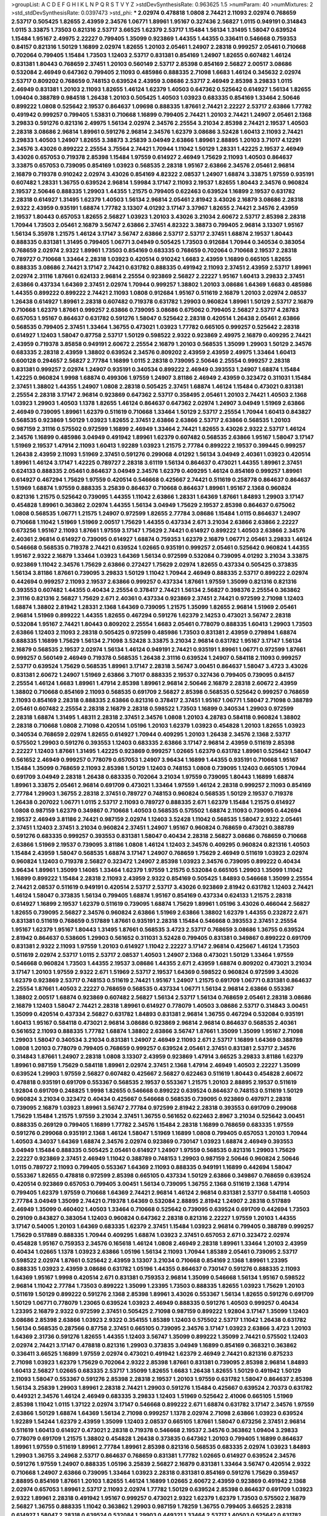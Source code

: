 >groupList:
A C D E F G H I K L
N P Q R S T V Y Z 
>stdDevSynthesisRate:
0.963625 1.5 
>numParam:
40
>numMixtures:
2
>std_stdDevSynthesisRate:
0.0397473
>std_phi:
***
2.02974 0.478818 1.0808 2.74421 2.11093 2.02974 0.768659 2.53717 0.505425 1.82655
2.43959 2.34576 1.06771 1.89961 1.95167 0.327436 2.56827 1.0115 0.949191 0.314843
1.0115 3.33875 1.73503 0.821316 2.53717 3.66525 1.62379 2.53717 1.15484 1.56134
1.31495 1.58047 0.639524 1.15484 1.95167 2.49975 2.22227 0.799405 1.35099 0.923869
1.44355 1.44355 0.336411 0.546668 0.759353 0.84157 0.821316 1.50129 1.16899 2.02974
1.82655 1.20103 2.05461 1.24907 2.28318 0.999257 2.05461 0.710668 0.702064 0.799405
1.15484 1.73503 1.12403 2.53717 0.831381 0.854169 1.24907 1.82655 0.607482 1.46124
0.831381 1.80443 0.768659 2.37451 1.20103 0.560149 2.53717 2.85398 0.854169 2.56827
2.00517 3.08686 0.532084 2.46949 0.647362 0.799405 2.11093 0.485986 0.888335 2.71098
1.6683 1.46124 0.345632 2.02974 2.53717 0.809202 0.768659 0.748153 0.639524 2.43959
3.08686 2.53717 2.46949 2.85398 3.29833 1.0115 2.46949 0.831381 1.20103 2.11093
1.82655 1.46124 1.62379 1.40503 0.647362 0.525642 0.614927 1.56134 1.82655 1.09404
0.388789 0.984518 1.26438 1.20103 0.505425 1.40503 1.03923 0.683335 0.854169 1.33464
2.50646 0.899222 1.0808 0.525642 2.19537 0.864637 1.09698 0.888335 1.87661 2.74421
2.22227 2.53717 2.63866 1.77782 0.491942 0.999257 0.799405 1.53831 0.710668 1.16899
0.799405 2.74421 1.20103 2.74421 1.24907 2.05461 2.1368 3.29833 0.591276 0.821316
2.49975 1.56134 2.02974 2.34576 2.25554 3.21034 2.85398 2.74421 2.19537 1.40503
2.28318 3.08686 2.96814 1.89961 0.591276 2.96814 2.34576 1.62379 3.08686 3.52428
1.60413 2.11093 2.74421 3.29833 1.40503 1.24907 1.82655 3.38873 3.25839 3.04949
2.63866 1.89961 2.88895 1.20103 3.71017 4.12291 2.34576 3.43026 0.899222 2.25554
3.75564 2.74421 1.70944 1.11042 1.50129 1.28331 1.42225 2.19537 2.46949 3.43026
0.657053 0.719378 2.85398 1.15484 1.97559 0.614927 2.46949 1.75629 2.11093 1.40503
0.864637 3.33875 0.657053 0.739095 0.854169 1.03923 0.568535 2.28318 1.95167 2.63866
2.34576 2.05461 2.96814 2.16879 0.719378 0.910242 2.02974 3.43026 0.854169 4.82322
2.08537 1.24907 1.68874 3.33875 1.97559 0.935191 0.607482 1.28331 1.36755 0.639524
2.96814 1.59984 3.17147 2.11093 2.19537 1.82655 1.80443 2.34576 0.960824 2.19537
2.50646 0.888335 1.29903 1.44355 1.21575 0.799405 0.622463 0.639524 1.16899 2.19537
0.631782 2.28318 0.614927 1.31495 1.62379 1.40503 1.56134 2.96814 2.05461 2.81942
3.43026 2.16879 3.08686 2.28318 2.9322 2.43959 0.935191 1.68874 1.77782 3.13307
4.01292 3.17147 3.37967 1.82655 2.74421 2.34576 2.43959 2.19537 1.80443 0.657053
1.82655 2.56827 1.03923 1.20103 3.43026 3.21034 2.60672 2.53717 2.85398 2.28318
1.70944 1.73503 2.05461 2.16879 3.56747 2.63866 2.37451 4.82322 3.38873 0.799405
2.96814 3.13307 1.95167 1.56134 5.35978 1.21575 1.46124 3.17147 3.56747 2.63866
2.53717 2.53717 2.37451 1.68874 2.19537 1.80443 0.888335 0.831381 1.31495 0.799405
1.06771 3.04949 0.505425 1.73503 0.912684 1.70944 0.340534 0.383054 0.768659 2.02974
2.9322 1.89961 1.73503 0.854169 0.683335 0.768659 0.702064 0.710668 2.19537 2.28318
0.789727 0.710668 1.33464 2.28318 1.03923 0.420514 0.910242 1.6683 2.43959 1.16899
0.665105 1.82655 0.888335 3.08686 2.74421 3.17147 2.74421 0.631782 0.888335 0.491942
2.11093 2.37451 2.43959 2.53717 1.89961 2.02974 2.31116 1.87661 0.624133 2.96814
2.25554 0.923869 2.56827 2.22227 1.95167 1.60413 3.29833 2.37451 2.63866 0.437334
1.64369 2.37451 2.02974 1.70944 0.999257 1.38802 1.20103 3.08686 1.64369 1.6683
0.485986 1.44355 0.899222 0.899222 2.74421 2.11093 1.0808 0.912684 1.95167 0.511619
2.16879 1.20103 2.02974 2.08537 1.26438 0.614927 1.89961 2.28318 0.607482 0.719378
0.631782 1.29903 0.960824 1.89961 1.50129 2.53717 2.16879 0.710668 1.62379 1.87661
0.999257 2.63866 0.739095 3.08686 0.675062 0.799405 2.56827 2.53717 4.28783 0.657053
1.95167 0.864637 0.631782 0.591276 1.58047 0.525642 2.28318 0.420514 1.26438 2.05461
2.63866 0.568535 0.799405 2.37451 1.33464 1.36755 0.473021 1.03923 1.77782 0.665105
0.999257 0.525642 2.28318 0.614927 1.12403 1.58047 0.87758 2.53717 1.50129 0.598522
2.9322 0.923869 2.49975 2.16879 0.409295 2.74421 2.43959 0.719378 3.85858 0.949191
2.60672 2.25554 2.16879 1.20103 0.568535 1.35099 1.29903 1.50129 2.34576 0.683335
2.28318 2.43959 1.38802 0.639524 2.34576 0.809202 2.43959 2.43959 2.49975 1.33464
1.60413 0.600128 0.294657 2.56827 2.77784 1.16899 1.0115 2.28318 0.739095 2.50646
2.25554 0.999257 2.28318 0.831381 0.999257 2.02974 1.24907 0.935191 0.340534 0.899222
2.46949 0.393553 1.24907 1.68874 1.15484 1.42225 0.960824 1.9998 1.68874 0.499306
1.97559 1.24907 3.81186 2.46949 2.43959 0.323472 0.311031 1.15484 2.37451 1.38802
1.44355 1.24907 1.0808 2.28318 0.505425 2.37451 1.68874 1.46124 1.15484 0.473021
0.831381 2.25554 2.28318 3.17147 2.96814 0.923869 0.647362 2.53717 0.358495 2.05461
1.20103 2.74421 1.40503 2.1368 1.03923 1.29903 1.40503 1.1378 1.82655 1.46124
0.864637 0.647362 2.02974 1.24907 3.04949 1.51969 2.63866 2.46949 0.739095 1.89961
1.62379 0.511619 0.710668 1.33464 1.50129 2.53717 2.25554 1.70944 1.60413 0.843827
0.568535 0.923869 1.50129 1.03923 1.82655 2.37451 2.63866 2.63866 2.53717 2.63866
0.568535 1.20103 0.987159 2.31116 0.575502 0.972599 1.16899 2.46949 1.33464 2.74421
1.82655 3.43026 2.9322 2.53717 1.46124 2.34576 1.16899 0.485986 3.04949 0.491942
1.89961 1.62379 0.607482 0.568535 2.63866 1.95167 1.58047 3.17147 1.51969 2.19537
1.47914 2.11093 1.60413 1.92289 1.03923 1.21575 2.77784 0.899222 2.19537 0.399445
0.999257 1.26438 2.43959 2.11093 1.51969 2.37451 0.591276 0.299068 4.01292 1.56134
3.04949 2.40361 1.03923 0.420514 1.89961 1.46124 3.17147 1.42225 0.789727 2.28318
3.61119 1.56134 0.864637 0.473021 1.44355 1.89961 2.37451 0.624133 0.888335 2.05461
0.864637 3.04949 2.34576 1.62379 0.409295 1.46124 0.854169 0.999257 1.89961 0.614927
0.467294 1.75629 1.97559 0.420514 0.546668 0.425667 2.74421 0.511619 0.258778 0.864637
0.864637 1.51969 1.68874 1.97559 0.888335 3.25839 0.864637 0.710668 0.864637 1.89961
1.95167 2.1368 0.960824 0.821316 1.21575 0.525642 0.739095 1.44355 1.11042 2.63866
1.28331 1.64369 1.87661 1.84893 1.29903 3.17147 0.454828 1.89961 0.363862 2.02974
1.44355 1.56134 3.04949 1.75629 2.19537 2.85398 0.864637 0.675062 1.0808 0.568535
1.06771 1.21575 1.24907 0.972599 1.82655 2.77784 3.08686 1.15484 1.0115 0.864637
1.24907 0.710668 1.11042 1.51969 1.51969 2.00517 1.75629 1.44355 0.437334 2.671
3.21034 2.63866 2.63866 2.22227 0.673256 1.95167 2.11093 1.87661 1.97559 3.17147
1.75629 2.74421 0.614927 0.899222 1.40503 2.63866 2.34576 2.40361 2.96814 0.614927
0.739095 0.614927 1.68874 0.759353 1.62379 2.16879 1.06771 2.05461 3.29833 1.46124
0.546668 0.568535 0.719378 2.74421 0.639524 1.02665 0.935191 0.999257 2.05461 0.525642
0.960824 1.44355 1.95167 2.9322 2.16879 1.33464 1.03923 1.64369 1.56134 0.972599
0.532084 0.739095 4.01292 3.21034 3.33875 0.923869 1.11042 2.34576 1.75629 2.63866
0.272427 1.75629 2.02974 1.82655 0.437334 0.505425 0.373835 1.56134 3.81186 1.87661
0.739095 3.29833 1.50129 1.11042 1.70944 2.46949 0.888335 2.53717 0.899222 2.02974
0.442694 0.999257 2.11093 2.19537 2.63866 0.999257 0.437334 1.87661 1.97559 1.35099
0.821316 0.821316 0.393553 0.607482 1.44355 0.40434 2.25554 0.378417 2.74421 1.56134
2.56827 0.398376 2.25554 0.363862 2.31116 0.821316 2.56827 1.75629 2.671 2.40361
0.437334 0.923869 2.37451 2.74421 0.972599 2.71098 1.12403 1.68874 1.38802 2.81942
1.28331 2.1368 1.64369 0.739095 1.21575 1.35099 1.82655 2.96814 1.51969 2.05461
2.96814 1.51969 0.899222 1.44355 1.82655 0.467294 0.591276 1.62379 2.14253 0.473021
3.56747 2.28318 0.532084 1.95167 2.74421 1.80443 0.809202 2.25554 1.6683 2.05461
0.778079 0.888335 1.60413 1.29903 1.73503 2.63866 1.12403 2.11093 2.28318 0.505425
0.972599 0.485986 1.73503 0.831381 2.43959 0.279894 1.68874 0.888335 1.16899 1.75629
1.56134 2.71098 3.52428 3.33875 3.21034 2.96814 0.631782 1.95167 3.17147 1.56134
2.16879 0.568535 2.19537 2.02974 1.56134 1.46124 0.949191 2.74421 0.935191 1.89961
1.06771 0.972599 1.87661 0.999257 0.560149 2.46949 0.719378 0.568535 1.26438 2.31116
0.639524 1.24907 0.584118 2.11093 0.999257 2.53717 0.639524 1.75629 0.568535 1.89961
3.17147 2.28318 3.56747 3.00451 0.864637 1.58047 3.4723 3.43026 0.831381 2.60672
1.24907 1.51969 2.63866 3.71017 0.888335 2.19537 0.327436 0.799405 0.739095 0.84157
2.25554 1.46124 1.6683 1.89961 1.47914 2.85398 1.89961 2.96814 2.50646 2.16879
2.28318 2.60672 2.43959 1.38802 0.710668 0.854169 2.11093 0.568535 0.691709 2.56827
2.85398 0.568535 0.525642 0.999257 0.768659 2.11093 0.854169 2.28318 0.888335 2.63866
0.821316 0.378417 2.37451 1.95167 1.06771 1.58047 2.71098 0.388789 2.05461 0.607482
2.25554 2.28318 2.16879 2.28318 0.598522 1.73503 1.16899 0.340534 1.29903 0.972599
2.28318 1.68874 1.31495 1.48311 2.28318 2.37451 2.34576 1.0808 1.20103 4.28783
0.584118 0.960824 1.38802 2.28318 0.710668 1.0808 2.71098 0.420514 1.05196 1.20103
1.62379 1.03923 0.454828 1.20103 1.82655 1.03923 0.340534 0.768659 2.02974 1.82655
0.614927 1.70944 0.409295 1.20103 1.26438 2.34576 2.1368 2.53717 0.575502 1.29903
0.591276 0.393553 1.12403 0.683335 2.63866 3.17147 2.96814 2.43959 0.511619 2.85398
2.22227 1.12403 1.87661 1.31495 1.42225 0.923869 0.999257 1.02665 1.62379 0.631782
1.89961 0.525642 1.58047 0.561652 2.46949 0.999257 0.778079 0.657053 1.24907 3.96434
1.16899 1.44355 0.935191 0.710668 1.95167 1.15484 1.35099 0.768659 2.11093 2.85398
1.50129 1.12403 0.748153 1.0808 0.739095 1.12403 0.665105 1.70944 0.691709 3.04949
2.28318 1.26438 0.683335 0.702064 3.21034 1.97559 0.739095 1.80443 1.16899 1.68874
1.89961 3.33875 2.05461 2.96814 0.691709 0.473021 1.33464 1.97559 1.46124 2.28318
0.999257 2.11093 0.854169 2.77784 1.29903 1.36755 2.28318 2.37451 0.789727 0.748153
0.960824 0.568535 1.50129 2.19537 0.719378 1.26438 0.207022 1.06771 1.0115 2.53717
2.11093 0.789727 0.888335 2.671 1.62379 1.15484 1.21575 0.614927 1.0808 0.987159
1.62379 0.349867 0.710668 1.40503 0.568535 0.575502 1.68874 2.11093 0.739095 0.442694
2.19537 2.46949 3.81186 2.74421 0.987159 2.02974 1.12403 3.52428 1.11042 0.568535
1.58047 2.9322 2.05461 2.37451 1.12403 2.37451 3.21034 0.960824 2.37451 1.24907
1.95167 0.960824 0.768659 0.473021 0.388789 0.591276 0.683335 0.999257 0.393553 0.831381
1.58047 0.40434 2.28318 2.56827 3.08686 0.768659 0.710668 2.63866 1.51969 2.19537
0.739095 3.81186 1.0808 1.46124 1.12403 2.34576 0.409295 0.960824 0.821316 1.40503
1.15484 2.43959 1.58047 0.568535 1.68874 3.17147 1.24907 0.768659 1.75629 2.46949
0.511619 1.03923 2.02974 0.960824 1.12403 0.719378 2.56827 0.323472 1.24907 2.85398
1.03923 2.34576 0.739095 0.899222 0.40434 3.96434 1.89961 1.35099 1.14085 1.33464
1.62379 1.97559 1.21575 0.532084 0.665105 1.29903 1.35099 1.11042 1.16899 0.899222
1.15484 2.28318 2.11093 2.43959 2.9322 0.854169 0.505425 1.84893 0.546668 1.35099
2.25554 2.74421 2.08537 0.511619 0.949191 0.420514 2.53717 2.53717 3.43026 0.923869
2.81942 0.631782 1.12403 2.74421 1.46124 1.58047 0.373835 1.56134 0.799405 1.68874
1.95167 0.854169 0.437334 0.624133 1.21575 2.28318 0.614927 1.16899 2.19537 1.62379
0.511619 0.739095 1.68874 1.75629 1.89961 1.05196 3.43026 0.466044 2.56827 1.82655
0.739095 2.56827 2.34576 0.960824 2.63866 1.51969 2.63866 1.38802 1.62379 1.44355
0.232872 2.671 0.831381 0.511619 0.768659 0.517889 1.87661 0.935191 2.28318 1.15484
0.546668 0.393553 2.37451 2.25554 1.95167 1.62379 1.95167 1.80443 1.31495 1.87661
0.568535 3.4723 2.53717 0.768659 3.08686 1.36755 0.639524 2.81942 0.864637 0.538605
1.29903 0.561652 0.311031 3.52428 0.799405 0.831381 0.349867 0.899222 0.691709 0.831381
2.9322 2.11093 1.97559 1.20103 0.614927 1.11042 2.22227 3.17147 2.96814 0.425667
1.46124 1.73503 0.511619 2.02974 2.53717 1.0115 2.53717 2.08537 1.40503 1.24907
2.1368 0.473021 1.50129 1.33464 1.97559 0.546668 0.960824 1.73503 1.44355 2.19537
3.08686 1.44355 2.671 2.43959 1.68874 0.809202 0.473021 3.21034 3.17147 1.20103
1.97559 2.9322 2.671 1.51969 2.53717 2.19537 1.64369 0.598522 0.960824 0.972599
3.43026 1.62379 0.923869 2.53717 0.748153 0.511619 2.74421 1.95167 1.24907 1.21575
0.691709 1.06771 0.831381 0.864637 2.25554 1.87661 1.40503 2.22227 0.768659 0.568535
0.437334 1.06771 1.56134 2.96814 2.63866 0.553367 1.38802 2.00517 1.68874 0.923869
0.607482 2.56827 1.56134 2.53717 1.56134 0.768659 2.05461 2.28318 3.08686 2.16879
1.12403 1.58047 2.74421 2.28318 1.89961 0.614927 0.778079 1.40503 3.08686 2.53717
0.314843 3.00451 1.35099 0.420514 0.437334 2.56827 0.631782 1.84893 0.831381 2.96814
1.36755 0.467294 0.532084 0.935191 1.60413 1.95167 0.584118 0.473021 2.96814 3.08686
0.923869 2.96814 2.96814 0.864637 0.568535 2.40361 0.561652 2.11093 0.888335 1.77782
1.68874 1.38802 2.63866 3.56747 1.87661 1.35099 1.35099 1.95167 2.71098 1.29903
1.58047 0.340534 3.21034 0.831381 1.24907 2.46949 2.11093 2.671 2.53717 1.16899
1.64369 0.388789 1.0808 1.20103 0.778079 0.799405 0.768659 0.999257 0.639524 2.05461
2.37451 0.831381 2.53717 2.34576 0.314843 1.87661 1.24907 2.28318 1.0808 3.13307
2.43959 0.923869 1.47914 3.66525 3.29833 3.81186 1.62379 1.89961 0.987159 1.75629
0.584118 1.89961 2.02974 2.37451 2.1368 1.47914 2.46949 1.40503 2.22227 1.35099
0.639524 1.29903 1.97559 2.56827 0.607482 0.425667 2.56827 0.622463 0.511619 1.80443
0.454828 2.60672 0.478818 0.935191 0.691709 0.553367 0.568535 2.19537 0.553367 1.21575
1.20103 2.88895 2.19537 0.511619 1.92804 0.691709 0.248825 1.9998 1.82655 0.546668
0.899222 0.639524 0.864637 0.748153 0.511619 1.50129 0.960824 3.21034 0.323472 0.40434
0.425667 0.546668 0.568535 0.739095 0.923869 0.497971 2.28318 0.739095 2.16879 1.03923
1.89961 3.56747 2.77784 0.972599 2.81942 2.28318 0.393553 0.691709 0.299068 1.75629
1.15484 1.21575 1.97559 3.21034 2.37451 1.36755 0.561652 0.622463 2.8967 3.21034
0.525642 3.00451 0.888335 0.269129 0.799405 1.16899 1.77782 2.34576 1.15484 2.28318
1.16899 0.768659 0.683335 1.97559 0.591276 0.299068 0.935191 2.1368 1.46124 1.58047
1.51969 1.16899 1.0808 0.799405 0.657053 1.20103 1.70944 1.40503 4.34037 1.64369
1.68874 2.34576 2.02974 0.923869 0.730147 1.03923 1.68874 2.46949 0.393553 3.04949
1.15484 0.888335 0.505425 2.05461 0.614927 1.24907 1.97559 0.568535 0.821316 1.29903
1.75629 2.22227 0.923869 2.37451 2.46949 1.11042 0.388789 0.748153 1.29903 0.987159
2.50646 0.960824 2.50646 1.0115 0.789727 2.11093 0.799405 0.553367 1.64369 2.11093
0.888335 0.949191 1.16899 0.442694 1.58047 0.553367 1.82655 0.478818 0.972599 2.85398
0.665105 0.437334 1.50129 2.63866 0.349867 0.768659 0.639524 0.420514 0.923869 0.657053
0.799405 3.00451 1.56134 0.739095 1.36755 2.1368 0.511619 2.1368 1.47914 0.799405
1.62379 1.97559 0.710668 1.64369 2.74421 2.96814 1.46124 2.96814 0.831381 2.53717
0.584118 1.40503 2.77784 3.04949 1.35099 2.74421 0.719378 1.64369 0.532084 2.88895
2.81942 1.24907 2.28318 0.517889 2.46949 1.35099 0.460402 1.40503 1.33464 0.710668
0.525642 0.739095 0.639524 0.691709 0.442694 1.73503 0.29109 0.843827 0.383054 1.12403
0.960824 0.647362 2.28318 0.821316 2.22227 1.97559 1.20103 1.44355 3.17147 0.54005
1.20103 1.64369 0.683335 1.62379 2.37451 1.15484 1.03923 2.96814 0.799405 0.388789
0.999257 1.75629 0.517889 0.888335 1.70944 0.409295 1.68874 1.03923 2.37451 0.657053
2.671 0.323472 2.02974 0.454828 1.95167 0.759353 2.34576 0.165618 1.46124 1.0808
2.46949 2.28318 1.89961 1.33464 1.20103 2.43959 0.40434 1.02665 1.1378 1.03923
2.63866 1.05196 1.56134 2.11093 1.70944 1.85389 2.05461 0.739095 2.53717 0.598522
2.02974 1.87661 0.525642 2.43959 3.13307 3.21034 0.710668 0.854169 2.1368 1.89961
1.23395 0.888335 1.03923 2.43959 3.08686 0.631782 1.05196 1.44355 0.864637 0.730147
0.591276 0.888335 2.11093 1.64369 1.95167 1.9998 0.420514 2.671 0.831381 0.759353
2.96814 1.35099 0.546668 1.56134 1.95167 0.598522 2.96814 1.11042 2.77784 1.73503
0.899222 1.35099 1.23395 1.73503 0.888335 1.82655 1.03923 1.75629 1.20103 0.511619
1.50129 0.899222 0.591276 2.1368 2.85398 1.89961 3.43026 0.553367 1.56134 1.82655
0.591276 0.691709 1.50129 1.06771 0.778079 1.23065 0.639524 1.03923 2.46949 0.888335
0.591276 1.40503 0.999257 0.40434 1.23395 2.16879 2.9322 0.972599 2.37451 0.505425
2.71098 0.987159 0.899222 1.92804 3.17147 1.35099 1.12403 3.08686 2.85398 2.63866
1.03923 2.9322 0.354155 1.85389 1.12403 0.575502 2.53717 1.11042 1.26438 0.631782
1.56134 0.568535 0.287566 0.87758 2.37451 0.665105 0.739095 2.34576 3.17147 1.03923
2.63866 3.4723 1.20103 1.64369 2.31736 0.591276 1.82655 1.44355 1.12403 3.56747
1.35099 0.899222 1.35099 2.74421 0.575502 1.12403 2.02974 2.74421 3.17147 0.478818
0.821316 1.29903 0.373835 3.04949 1.16899 0.854169 0.368321 0.363862 0.336411 3.66525
1.16899 1.97559 2.02974 0.473021 0.491942 1.62379 2.46949 2.74421 0.821316 0.875233
2.71098 1.03923 1.62379 1.75629 0.702064 2.9322 2.85398 1.87661 0.831381 0.739095
2.85398 2.96814 1.84893 1.60413 2.56827 1.02665 0.683335 2.53717 1.35099 1.82655
1.6683 1.26438 1.82655 1.50129 0.491942 1.50129 2.11093 1.58047 0.553367 0.591276
2.85398 2.28318 2.19537 1.20103 1.97559 0.631782 1.58047 0.864637 2.85398 1.56134
3.25839 1.29903 1.89961 2.28318 2.74421 1.29903 0.591276 1.15484 0.425667 0.639524
2.70373 0.631782 0.449321 2.34576 1.46124 2.46949 0.683335 3.29833 1.12403 1.51969
0.525642 2.41006 0.665105 1.51969 2.85398 1.11042 1.0115 1.37122 2.02974 3.17147
0.546668 0.899222 2.671 1.68874 0.631782 3.17147 2.34576 1.97559 2.63866 1.50129
1.68874 1.64369 1.56134 2.71098 0.999257 1.1378 2.02974 2.71098 2.63866 1.03923
0.639524 1.92289 1.54244 1.62379 2.43959 1.35099 1.12403 2.08537 0.665105 1.87661
1.58047 0.673256 2.37451 2.96814 0.511619 1.60413 0.614927 0.473021 2.28318 0.719378
0.546668 2.19537 2.34576 0.363862 1.09404 3.29833 0.778079 0.691709 1.21575 1.38802
0.454828 1.26438 0.373835 0.647362 1.20103 0.799405 1.16899 0.864637 1.89961 1.97559
0.511619 1.89961 2.77784 1.89961 2.85398 0.821316 0.568535 0.683335 2.02974 1.03923
1.84893 1.29903 1.36755 3.24968 2.53717 0.864637 0.768659 0.831381 1.77782 1.02665
0.614927 0.639524 2.34576 0.591276 1.97559 1.24907 0.888335 1.05196 3.25839 2.56827
2.16879 0.831381 1.33464 3.56747 0.420514 2.9322 0.710668 1.24907 2.63866 0.739095
1.33464 1.03923 2.28318 0.831381 0.854169 0.591276 1.75629 0.359457 2.88895 0.854169
1.87661 1.20103 1.82655 1.46124 1.16899 1.02665 2.60672 2.43959 0.923869 0.491942
2.1368 2.02974 0.657053 1.89961 2.53717 2.11093 2.02974 1.77782 1.50129 0.639524
2.85398 0.864637 0.691709 1.03923 2.9322 1.89961 2.28318 0.491942 1.95167 0.999257
0.473021 2.9322 1.62379 1.62379 1.73503 0.575502 2.16879 2.56827 1.36755 0.888335
1.11042 0.363862 1.29903 0.987159 1.78259 1.36755 0.799405 3.66525 2.28318 0.614927
1.58047 2.28318 0.639524 0.532084 1.29903 0.449321 1.33464 2.53717 1.40503 0.525642
0.631782 0.454828 2.19537 1.68874 2.46949 1.14085 0.505425 0.614927 0.575502 1.0808
0.232872 1.05196 0.349867 1.56134 2.85398 2.43959 2.53717 0.388789 2.11093 2.96814
2.11093 0.388789 2.63866 2.31116 0.923869 2.96814 0.759353 1.75629 0.631782 0.691709
1.68874 0.683335 1.82655 0.683335 0.888335 0.43204 1.35099 0.354155 2.56827 0.923869
2.46949 2.53717 0.473021 0.269129 0.739095 0.683335 2.85398 2.71098 1.21575 2.71098
3.25839 0.719378 1.29903 0.768659 0.960824 0.719378 2.53717 0.923869 3.71017 0.778079
2.74421 1.89961 0.691709 2.71098 2.11093 2.96814 0.854169 0.614927 1.87661 0.864637
1.68874 1.21575 0.176963 0.710668 2.74421 0.972599 1.31495 2.25554 1.29903 1.35099
1.97559 0.710668 0.607482 0.532084 0.614927 0.768659 3.04949 1.47914 1.70944 2.16879
0.425667 1.50129 2.85398 1.89961 2.19537 1.18332 1.24907 2.08537 2.37451 3.08686
0.854169 0.854169 1.0808 1.40503 1.33464 0.888335 1.68874 1.40503 0.491942 2.63866
1.50129 1.73503 1.82655 0.759353 2.37451 1.80443 0.999257 0.683335 1.68874 1.28331
0.437334 0.631782 0.311031 1.97559 1.26438 0.532084 1.64369 0.864637 1.29903 0.591276
1.97559 2.43959 0.821316 0.888335 2.53717 0.730147 0.799405 3.25839 0.665105 0.821316
1.62379 0.789727 1.82655 3.21034 1.9998 0.780166 1.73503 2.53717 3.43026 1.56134
0.875233 1.21575 0.899222 0.691709 0.899222 1.42225 2.28318 3.21034 1.15484 0.799405
2.77784 1.03923 2.00517 0.691709 1.24907 0.420514 0.739095 2.43959 1.0808 0.409295
2.28318 1.97559 1.26438 1.62379 1.80443 1.51969 1.29903 0.336411 0.532084 3.08686
0.409295 0.987159 0.888335 0.935191 2.11093 1.70944 1.75629 1.87661 1.35099 1.97559
1.03923 2.96814 0.349867 0.702064 1.24907 3.56747 2.28318 1.73503 3.17147 1.62379
2.53717 2.53717 1.42225 0.799405 2.43959 1.09404 2.53717 0.393553 1.15484 0.999257
2.37451 1.97559 1.40503 2.16879 1.95167 0.923869 2.34576 1.68874 2.02974 2.74421
1.29903 1.77782 1.6683 1.95167 3.08686 0.759353 0.665105 2.56827 0.702064 1.02665
1.89961 0.888335 1.64369 2.02974 0.363862 2.46949 3.43026 0.631782 0.987159 1.87661
1.28331 1.40503 0.910242 1.87661 1.38802 2.43959 2.11093 2.74421 2.19537 2.53717
1.9998 3.29833 0.987159 1.58047 0.999257 0.473021 0.899222 2.11093 2.74421 3.04949
1.64369 0.789727 0.821316 0.568535 1.29903 2.37451 0.437334 2.56827 2.60672 1.64369
1.31495 2.46949 1.35099 0.409295 1.51969 2.28318 0.631782 0.584118 1.95167 1.35099
0.789727 0.710668 0.949191 2.16879 0.349867 1.44355 1.42225 0.614927 0.614927 1.68874
2.25554 1.51969 1.38802 0.631782 0.748153 1.16899 1.0808 0.568535 2.34576 2.28318
2.56827 0.831381 0.854169 0.84157 0.935191 1.68874 2.74421 1.97559 3.29833 1.62379
2.11093 1.62379 0.899222 0.864637 0.393553 1.15484 2.34576 0.473021 0.657053 1.15484
0.485986 2.31116 1.24907 0.279894 1.06771 1.50129 1.44355 0.265871 0.657053 1.06771
1.84893 1.20103 1.68874 1.15484 2.53717 2.81942 1.92289 0.311031 0.29109 0.84157
1.11042 1.38802 0.821316 0.591276 0.799405 0.999257 2.34576 1.62379 1.02665 1.28331
2.1368 1.44355 0.691709 2.74421 0.899222 0.864637 0.987159 0.665105 0.511619 0.454828
2.28318 0.553367 0.768659 0.505425 1.46124 1.70944 1.11042 0.657053 0.657053 1.38802
0.999257 2.671 1.20103 2.63866 0.923869 1.68874 1.06771 0.999257 2.81942 0.912684
1.46124 0.460402 2.28318 0.349867 2.9322 0.631782 1.29903 2.46949 0.899222 0.409295
1.56134 0.960824 1.95167 2.02974 0.665105 1.03923 0.505425 0.691709 0.491942 2.46949
1.73503 0.614927 1.29903 0.739095 1.77782 0.631782 2.74421 0.491942 2.56827 3.71017
2.37451 0.442694 1.75629 0.591276 0.831381 1.20103 2.16879 1.97559 0.584118 0.730147
1.75629 0.467294 0.778079 2.19537 2.28318 0.665105 1.95167 1.44355 0.831381 2.02974
0.710668 1.75629 2.19537 0.888335 2.02974 2.05461 0.899222 2.05461 2.19537 0.972599
0.393553 2.40361 1.77782 1.58047 2.63866 1.35099 0.675062 2.19537 0.568535 1.15175
0.378417 1.95167 2.9322 0.960824 2.60672 0.378417 0.336411 0.960824 1.68874 2.25554
2.9322 1.95167 1.60413 0.473021 2.53717 1.62379 1.29903 1.56134 0.799405 1.46124
2.22227 1.46124 3.33875 2.19537 2.34576 2.671 1.21575 1.40503 2.74421 0.864637
1.12403 1.40503 1.89961 0.739095 2.53717 3.04949 2.88895 1.64369 1.56134 0.759353
1.75629 1.02665 0.657053 1.68874 2.96814 2.11093 2.53717 1.0808 1.15484 0.591276
3.75564 0.888335 2.05461 2.671 2.88895 2.85398 1.58047 1.80443 1.21575 1.12403
2.74421 0.999257 1.82655 0.888335 1.44355 0.702064 1.12403 1.75629 0.739095 1.35099
0.425667 2.74421 1.46124 0.739095 0.614927 1.0808 2.37451 0.691709 1.64369 2.1368
2.53717 0.584118 0.949191 2.37451 2.46949 2.59974 2.60672 1.26438 0.40434 2.37451
1.36755 1.75629 0.702064 2.11093 1.62379 1.95167 0.730147 2.63866 0.449321 2.11093
3.51485 1.12403 1.68874 0.949191 2.37451 0.649098 0.831381 1.06771 1.40503 1.35099
2.02974 0.420514 0.691709 1.09698 0.473021 1.46124 1.15484 0.789727 1.24907 2.02974
1.95167 0.768659 1.56134 1.29903 0.525642 0.799405 2.671 2.63866 0.614927 2.43959
1.50129 0.299068 1.0808 1.58047 1.03923 0.665105 2.11093 2.25554 0.864637 1.62379
0.29109 0.631782 1.51969 0.730147 0.302733 2.74421 2.50646 0.768659 1.75629 0.960824
1.35099 1.77782 1.77782 2.50646 2.02974 0.420514 2.25554 1.58047 2.46949 0.622463
1.64369 0.999257 1.51969 1.56134 0.935191 1.33464 2.96814 1.89961 3.29833 2.37451
2.85398 1.62379 1.0808 1.20103 0.568535 0.284084 1.38802 2.02974 0.553367 2.34576
1.56134 0.568535 0.532084 0.821316 0.437334 1.68874 1.75629 0.987159 1.59984 2.56827
2.19537 2.63866 0.639524 2.11093 0.299068 2.11093 1.77782 2.05461 2.05461 0.336411
1.20103 1.16899 3.08686 0.864637 1.56134 1.12403 1.58047 0.719378 1.62379 0.739095
1.0808 0.719378 3.17147 2.50646 3.04949 0.719378 0.899222 1.56134 0.748153 2.63866
0.248825 1.75629 1.6683 1.87661 3.21034 0.719378 2.19537 2.05461 2.56827 1.58047
1.35099 0.960824 2.96814 0.598522 2.50646 0.420514 0.525642 2.1368 1.51969 1.50129
0.425667 1.15484 2.22227 3.43026 1.15484 1.75629 2.43959 0.388789 1.02665 0.425667
0.912684 1.21575 1.50129 0.336411 1.0808 1.15484 2.77784 1.50129 0.888335 2.671
2.37451 1.0808 1.89961 2.34576 3.04949 0.960824 0.691709 1.64369 0.302733 0.683335
0.336411 0.960824 0.665105 1.64369 1.35099 2.25554 0.575502 2.56827 1.20103 1.12403
1.16899 2.77784 0.575502 0.631782 2.37451 2.46949 0.899222 1.20103 0.349867 1.82655
0.437334 0.437334 2.1368 2.37451 0.511619 0.598522 1.89961 1.24907 0.789727 0.442694
0.473021 1.15484 2.53717 2.19537 0.425667 2.28318 2.77784 2.28318 1.87661 2.34576
0.393553 2.19537 0.84157 0.710668 1.16899 2.02974 0.598522 0.778079 1.40503 1.35099
2.08537 1.89961 2.37451 2.43959 0.665105 1.62379 0.935191 0.485986 1.29903 2.63866
1.02665 1.77782 0.923869 0.854169 0.821316 0.768659 0.923869 2.74421 0.999257 0.899222
3.08686 2.96814 0.949191 0.517889 2.96814 2.63866 0.809202 0.409295 0.491942 0.591276
0.710668 1.11042 3.04949 3.96434 0.363862 0.710668 0.683335 0.821316 1.82655 1.46124
1.56134 3.43026 0.739095 0.935191 2.63866 0.864637 1.56134 2.53717 1.64369 1.68874
1.44355 2.37451 3.01257 1.95167 0.899222 0.960824 0.923869 1.24907 1.38802 1.89961
2.16879 0.388789 2.37451 3.04949 2.46949 1.33464 2.41006 0.999257 2.28318 1.58047
1.64369 0.710668 2.19537 0.683335 2.34576 0.40434 0.665105 1.35099 0.248825 1.38802
1.80443 2.46949 1.75629 1.50129 0.491942 1.03923 3.12469 1.75629 2.28318 2.37451
2.16879 1.56134 1.38802 1.46124 0.843827 2.74421 2.22227 2.08537 0.864637 1.92289
0.789727 1.56134 2.37451 2.1368 1.11042 3.38873 2.40361 0.591276 0.683335 3.04949
0.467294 0.831381 0.739095 2.11093 1.06771 3.08686 0.251874 1.35099 1.35099 2.43959
2.19537 0.987159 0.923869 2.53717 3.29833 0.607482 0.505425 0.831381 0.525642 0.888335
0.532084 0.639524 1.38802 1.97559 1.77782 0.888335 0.388789 0.442694 0.568535 1.06771
0.888335 0.721307 1.68874 0.393553 2.02974 1.12403 0.485986 1.24907 1.87661 0.999257
0.43204 1.58047 2.25554 2.02974 2.53717 2.53717 2.28318 2.46949 1.0115 2.85398
2.43959 0.972599 0.700186 1.95167 0.473021 1.56134 0.437334 1.73503 2.19537 1.56134
0.923869 1.64369 1.03923 1.40503 1.95167 0.607482 0.899222 1.05478 1.87661 0.314843
2.25554 1.68874 1.75629 0.710668 2.56827 0.420514 0.415423 2.02974 0.591276 1.40503
2.37451 1.97559 1.64369 1.0115 0.831381 0.864637 0.340534 1.87661 1.20103 0.809202
0.388789 1.24907 1.21575 0.960824 0.768659 1.87661 0.719378 3.29833 1.68874 1.64369
1.26438 2.34576 1.62379 2.85398 2.56827 1.35099 1.75629 3.52428 0.739095 1.16899
0.748153 1.11042 3.04949 1.95167 0.768659 0.854169 1.60413 2.19537 1.89961 1.73503
1.36755 0.299068 2.85398 0.821316 2.05461 0.505425 1.26438 0.719378 2.63866 1.62379
2.671 0.799405 0.710668 2.63866 3.43026 2.74421 1.53831 3.08686 3.38873 0.511619
0.354155 1.18649 1.35099 1.28331 3.04949 2.02974 1.6683 0.519278 1.56134 1.97559
1.16899 1.29903 3.25839 0.454828 2.37451 0.809202 2.19537 1.89961 1.29903 2.19537
1.44355 2.34576 1.11042 1.21575 0.923869 0.409295 1.77782 2.16879 0.768659 0.899222
0.378417 0.546668 0.336411 0.999257 2.671 0.821316 2.16879 0.657053 2.671 0.538605
0.460402 1.0808 1.24907 2.71098 3.04949 0.739095 2.50646 2.81942 0.314843 3.25839
3.43026 1.20103 0.987159 1.64369 2.671 0.888335 1.58047 3.43026 0.460402 0.748153
1.75629 1.16899 1.24907 2.19537 0.710668 2.22227 0.864637 0.485986 1.87661 2.43959
1.29903 1.50129 2.56827 2.74421 0.505425 2.25554 2.37451 0.739095 2.22227 0.299068
0.40434 3.29833 1.82655 3.29833 0.960824 1.68874 0.525642 0.473021 0.614927 1.68874
1.51969 2.63866 2.53717 0.467294 1.97559 3.00451 0.683335 1.03923 2.43959 4.40535
0.378417 0.561652 2.96814 0.789727 0.935191 1.68874 0.831381 1.0808 1.02665 0.525642
1.75629 1.68874 1.31495 1.77782 2.02974 1.73503 2.43959 2.28318 0.511619 0.768659
0.473021 2.56827 0.591276 1.6683 1.97559 1.50129 0.923869 1.58047 2.43959 3.17147
0.999257 1.80443 2.28318 1.89961 2.85398 1.15484 0.605857 2.02974 1.09404 0.437334
2.37451 1.03923 3.29833 0.935191 1.6683 1.46124 2.11093 1.50129 0.691709 1.62379
2.00517 2.85398 2.37451 1.62379 1.62379 0.442694 2.19537 1.24907 2.63866 2.1368
2.9322 2.1368 1.36755 0.491942 0.591276 0.454828 1.95167 0.739095 1.31495 1.0808
2.25554 0.854169 0.657053 0.778079 2.16879 0.647362 0.383054 2.25554 2.74421 2.9322
0.999257 0.999257 1.46124 0.532084 1.35099 0.302733 0.420514 0.425667 0.473021 1.20103
0.525642 1.75629 2.11093 0.546668 2.11093 0.575502 0.631782 1.80443 2.43959 0.368321
1.12403 1.56134 0.454828 0.614927 0.768659 2.1368 2.22227 0.497971 1.75629 2.85398
2.02974 2.37451 1.16899 1.68874 1.62379 1.03923 0.710668 2.63866 2.63866 1.24907
0.899222 0.768659 2.60672 0.972599 2.85398 2.88895 0.960824 1.12403 1.68874 0.473021
0.591276 1.97559 0.748153 0.454828 0.311031 0.591276 2.85398 0.420514 1.11042 1.87661
0.437334 0.311031 0.226659 1.15484 1.87661 1.24907 2.63866 2.37451 0.373835 2.46949
2.28318 2.74421 0.899222 2.43959 2.43959 1.89961 0.759353 1.80443 2.1368 0.768659
0.923869 1.97559 1.75629 0.425667 1.29903 3.08686 1.03923 2.43959 1.50129 1.56134
1.84893 1.15484 3.12469 1.18649 1.75629 0.691709 3.08686 1.0115 3.24968 4.17344
3.17147 0.614927 0.665105 1.29903 2.49975 2.11093 0.960824 0.525642 1.56134 1.40503
1.82655 1.89961 2.19537 0.960824 3.08686 1.95167 0.799405 0.584118 1.38802 1.0115
0.768659 1.62379 2.81942 2.63866 0.831381 0.999257 2.22227 1.87661 0.691709 1.03923
0.673256 0.691709 2.63866 1.40503 2.37451 3.04949 0.864637 0.631782 2.16879 0.739095
2.37451 2.19537 0.631782 0.378417 2.43959 0.768659 0.710668 2.85398 0.888335 1.82655
2.63866 0.505425 0.739095 0.854169 0.442694 1.16899 2.37451 3.08686 0.821316 1.50129
3.71017 2.43959 0.87758 2.28318 0.935191 0.279894 1.95167 0.710668 2.11093 0.768659
2.50646 0.598522 1.38802 1.87661 0.899222 2.19537 2.08537 1.89961 2.28318 0.960824
0.999257 1.89961 1.35099 1.29903 1.29903 0.442694 0.923869 0.799405 0.261949 0.683335
1.23395 1.89961 3.04949 0.485986 1.46124 0.799405 2.9322 1.64369 1.35099 2.28318
0.683335 0.831381 1.56134 0.759353 0.710668 2.34576 0.799405 0.546668 1.51969 0.575502
1.03923 0.485986 1.82655 2.85398 0.591276 0.614927 0.546668 1.50129 1.40503 0.40434
0.349867 1.95167 0.485986 1.68874 1.44355 1.29903 1.35099 1.6683 0.591276 1.97559
1.62379 2.85398 2.53717 1.64369 0.40434 0.87758 0.511619 0.768659 0.378417 2.11093
0.302733 1.20103 2.11093 0.437334 2.671 1.29903 2.1368 0.710668 1.02665 1.31495
0.437334 0.665105 2.11093 2.671 2.59974 2.02974 1.29903 0.473021 0.799405 1.62379
1.56134 2.74421 1.68874 1.97559 1.0808 1.20103 0.336411 0.299068 1.0808 2.19537
0.349867 1.64369 1.40503 1.48311 1.51969 1.89961 0.575502 3.17147 0.673256 0.960824
0.899222 1.35099 2.25554 0.442694 0.393553 0.485986 0.631782 2.05461 1.82655 1.64369
1.15484 1.11042 0.691709 0.759353 2.671 2.31116 0.768659 0.354155 2.53717 0.614927
2.74421 2.46949 0.631782 0.349867 1.60413 3.29833 1.64369 0.768659 0.546668 2.08537
1.40503 0.809202 2.9322 3.4723 2.85398 1.0115 1.62379 1.80443 0.568535 1.35099
0.691709 0.888335 1.23065 1.62379 2.25554 1.15484 1.6683 0.485986 1.68874 1.29903
2.43959 3.29833 2.46949 2.11093 1.97559 1.97559 0.730147 2.60672 1.48311 1.68874
1.56134 0.631782 0.294657 3.04949 0.591276 0.831381 2.34576 1.38802 0.449321 2.02974
2.46949 0.789727 0.768659 2.00517 0.437334 0.778079 0.614927 1.29903 1.89961 0.614927
2.02974 0.460402 0.525642 0.425667 0.691709 1.12403 2.28318 1.75629 1.82655 1.92804
0.279894 0.363862 2.43959 0.999257 2.34576 2.43959 1.0115 0.821316 2.81942 0.710668
1.27987 0.710668 1.38802 1.56134 1.21575 2.77784 1.64369 2.56827 2.85398 2.28318
3.08686 2.81942 0.899222 2.53717 1.95167 0.349867 2.56827 2.63866 0.525642 1.03923
0.425667 0.631782 0.739095 0.478818 2.02974 0.568535 2.02974 1.02665 1.94645 1.80443
0.388789 2.63866 0.739095 0.614927 2.43959 3.25839 0.311031 3.04949 1.11042 2.46949
1.92289 0.614927 1.60413 2.43959 2.16879 0.864637 0.923869 2.19537 3.08686 2.63866
2.40361 1.24907 0.485986 0.739095 1.29903 1.0808 3.56747 2.05461 1.24907 2.25554
0.768659 0.378417 0.657053 0.323472 2.37451 1.64369 1.29903 1.50129 2.1368 0.899222
1.20103 1.20103 2.49975 0.546668 2.9322 1.46124 0.768659 2.46949 0.311031 1.95167
1.06771 0.87758 0.657053 1.03923 1.48311 2.1368 2.85398 1.20103 2.96814 0.409295
3.56747 0.710668 2.85398 1.50129 2.37451 1.03923 0.864637 1.15484 0.517889 1.28331
0.739095 2.50646 2.9322 2.43959 2.63866 0.888335 3.96434 0.631782 0.799405 0.393553
2.28318 3.04949 3.17147 3.25839 2.28318 1.24907 0.491942 0.831381 0.935191 2.00517
2.25554 2.88895 2.08537 0.591276 0.591276 0.454828 0.831381 0.691709 3.17147 2.37451
0.739095 0.864637 2.85398 3.17147 1.44355 0.505425 0.311031 0.302733 0.425667 0.854169
1.36755 0.568535 2.53717 1.26438 1.03923 2.53717 1.03923 3.43026 0.719378 1.58047
1.29903 0.999257 2.96814 2.53717 0.505425 2.50646 0.999257 2.56827 1.24907 1.68874
0.437334 0.960824 0.960824 0.912684 0.393553 3.13307 0.519278 1.56134 1.33464 1.24907
1.15484 0.591276 1.58047 2.19537 0.821316 0.748153 1.75629 2.37451 1.64369 1.68874
2.63866 1.21575 0.759353 1.29903 1.15484 2.08537 2.9322 0.473021 0.575502 0.691709
0.437334 0.710668 2.96814 0.639524 2.46949 3.66525 2.71098 0.768659 0.864637 0.821316
0.999257 1.82655 2.53717 0.702064 1.35099 1.46124 0.505425 2.05461 1.20103 1.11042
1.75629 1.16899 0.748153 3.96434 1.21575 1.35099 1.18649 1.31495 1.89961 2.43959
2.37451 2.74421 0.425667 0.311031 0.631782 3.25839 1.0808 0.302733 1.16899 1.12403
1.15484 2.46949 0.40434 1.35099 2.19537 0.378417 1.20103 2.63866 0.614927 3.04949
0.354155 1.64369 0.935191 2.1368 2.25554 2.40361 1.15484 1.16899 2.34576 2.85398
0.575502 0.710668 1.35099 1.80443 2.9322 1.0115 3.04949 0.691709 0.631782 0.972599
2.19537 2.22227 1.0808 2.9322 2.11093 0.84157 2.25554 0.730147 0.665105 2.96814
2.28318 1.53831 1.50129 2.96814 1.97559 1.60413 0.639524 0.748153 0.40434 0.454828
1.38802 1.29903 2.1368 0.314843 0.739095 0.710668 1.24907 0.778079 0.54005 0.710668
0.314843 2.9322 2.43959 2.46949 0.437334 2.19537 2.22227 2.53717 2.11093 2.63866
2.60672 0.949191 0.491942 2.16879 2.41006 1.31495 2.02974 0.710668 0.821316 0.614927
3.81186 0.854169 0.546668 1.48311 1.35099 1.21575 1.62379 2.05461 0.388789 0.999257
1.46124 1.12403 0.359457 0.789727 3.29833 2.02974 1.46124 0.683335 1.15484 0.449321
1.97559 1.11042 2.63866 0.546668 2.81942 1.51969 1.29903 2.22227 0.778079 0.454828
0.393553 1.68874 1.31495 0.683335 2.11093 1.89961 0.739095 1.12403 1.51969 1.75629
4.58156 0.702064 1.62379 1.35099 2.11093 0.768659 1.6683 0.888335 0.789727 2.37451
0.591276 1.95167 2.28318 1.82655 0.710668 1.64369 1.46124 1.84893 0.899222 2.37451
2.05461 1.29903 3.25839 1.68874 2.28318 2.56827 1.24907 1.35099 2.43959 0.622463
2.19537 1.40503 1.97559 0.499306 1.05196 0.378417 0.340534 2.81942 0.789727 0.719378
2.46949 1.06771 0.491942 0.607482 2.63866 2.31736 2.96814 0.473021 0.710668 1.75629
1.75629 0.960824 2.85398 1.40503 0.425667 0.546668 1.44355 2.08537 0.888335 0.730147
1.56134 0.923869 2.96814 0.987159 0.437334 2.88895 1.0808 0.759353 0.591276 0.811372
1.64369 0.491942 0.960824 0.491942 3.17147 2.81942 0.778079 0.511619 0.437334 2.05461
3.21034 0.854169 1.59984 0.553367 2.85398 1.62379 2.77784 0.378417 0.568535 0.442694
2.43959 1.97559 2.43959 0.340534 2.16879 1.56134 1.68874 1.29903 1.21575 0.864637
1.97559 2.43959 2.02974 2.74421 0.960824 0.491942 3.08686 0.532084 0.665105 1.64369
2.11093 2.43959 0.665105 0.768659 2.34576 2.9322 3.21034 0.437334 2.56827 1.02665
1.18649 2.37451 2.63866 2.81942 2.00517 2.22227 2.05461 0.631782 0.759353 1.73503
0.568535 0.639524 0.568535 0.683335 1.0808 1.75629 0.691709 2.02974 0.657053 1.56134
1.03923 0.768659 2.34576 2.11093 0.363862 2.1368 0.972599 0.748153 1.16899 1.97559
1.46124 0.505425 1.51969 1.35099 1.75629 0.831381 0.248825 1.97559 0.251874 0.854169
1.56134 1.64369 3.17147 1.95167 2.85398 0.999257 2.19537 2.02974 2.02974 1.38802
2.63866 0.420514 1.0808 1.40503 2.74421 1.31495 0.248825 2.37451 0.409295 1.26438
0.799405 0.759353 0.710668 2.28318 0.831381 1.03923 0.359457 2.53717 0.999257 0.532084
0.591276 2.74421 0.864637 0.888335 2.85398 0.340534 0.473021 2.05461 0.748153 0.789727
2.85398 1.51969 1.35099 1.53831 2.11093 1.35099 2.56827 0.987159 2.19537 0.420514
0.748153 0.831381 2.19537 2.85398 1.82655 2.63866 2.96814 1.05196 0.622463 0.691709
0.864637 0.425667 0.349867 0.491942 2.1368 2.37451 2.77784 0.532084 2.46949 2.671
0.691709 2.9322 3.29833 0.739095 0.888335 0.546668 1.0115 0.899222 0.614927 1.15484
1.68874 0.473021 0.923869 1.36755 0.710668 2.28318 4.01292 1.15484 1.68874 2.43959
2.671 1.56134 0.831381 0.54005 1.58047 1.20103 1.62379 1.06771 1.31495 1.46124
0.821316 1.62379 1.97559 0.437334 0.923869 2.63866 0.378417 0.691709 1.38802 2.53717
0.831381 1.12403 1.89961 0.368321 1.87661 0.393553 2.77784 3.33875 2.11093 0.960824
1.28331 2.56827 1.38802 0.40434 2.56827 2.02974 0.248825 1.62379 1.31495 0.821316
1.68874 0.854169 0.702064 2.34576 2.08537 0.598522 1.11042 1.23395 2.43959 0.949191
1.58047 0.960824 0.949191 1.44355 0.899222 0.568535 1.24907 1.24907 2.02974 0.864637
2.81942 1.06771 1.03923 0.923869 0.363862 1.56134 0.888335 3.04949 0.373835 1.50129
1.92804 1.12403 1.29903 1.02665 0.854169 0.639524 2.28318 0.999257 0.789727 1.92289
2.9322 0.730147 1.16899 2.05461 1.0808 1.38802 0.491942 2.85398 1.33464 0.614927
2.53717 0.614927 4.34037 3.12469 2.46949 2.02974 1.20103 0.683335 1.20103 0.437334
0.899222 1.12403 0.639524 2.63866 0.768659 1.87661 1.03923 0.710668 2.19537 1.97559
2.71098 0.719378 1.38802 2.05461 0.491942 0.923869 2.28318 1.92289 2.00517 0.40434
0.665105 1.53831 0.730147 2.37451 2.28318 2.02974 2.46949 0.575502 1.06771 0.854169
2.88895 0.546668 1.20103 0.622463 0.831381 2.53717 0.525642 2.28318 2.74421 0.473021
1.23395 1.95167 1.62379 1.29903 2.53717 0.923869 0.799405 2.28318 1.51969 2.671
1.70944 2.22227 2.25554 1.97559 2.00517 0.575502 3.17147 0.340534 2.1368 2.22227
2.37451 0.546668 1.31495 1.0808 1.73503 2.22227 1.02665 0.768659 1.44355 2.63866
0.809202 0.584118 2.25554 1.77782 1.40503 1.97559 0.191404 2.11093 2.63866 2.00517
1.15484 0.221204 0.710668 3.66525 2.05461 0.354155 0.864637 2.1368 2.31116 2.02974
1.50129 0.553367 2.22227 1.95167 2.43959 1.62379 0.778079 0.748153 2.63866 2.16879
1.97559 1.87661 2.53717 1.68874 2.43959 0.739095 1.16899 2.00517 0.591276 2.19537
0.809202 0.491942 2.96814 1.29903 1.05196 0.449321 1.44355 1.58047 0.700186 2.37451
1.24907 1.62379 1.68874 0.923869 1.68874 0.568535 0.923869 0.568535 0.799405 2.46949
1.84893 1.50129 0.759353 0.393553 0.854169 2.63866 1.46124 1.60413 0.591276 0.683335
1.20103 0.821316 1.51969 2.00517 0.657053 0.999257 0.568535 2.46949 1.82655 1.29903
2.28318 2.81942 0.221204 2.11093 1.35099 0.420514 2.37451 3.56747 2.46949 0.553367
2.22227 0.299068 1.29903 0.949191 2.9322 2.25554 0.336411 0.336411 0.799405 0.910242
2.19537 1.75629 0.409295 3.66525 0.485986 0.336411 0.639524 2.85398 1.73503 0.532084
0.899222 3.43026 3.29833 0.799405 2.34576 2.85398 0.999257 0.639524 0.336411 2.63866
0.960824 0.657053 2.25554 0.935191 0.575502 1.33464 0.888335 1.75629 1.82655 0.478818
1.40503 0.888335 0.799405 0.575502 0.960824 0.437334 1.82655 0.511619 1.35099 0.899222
1.21575 3.04949 2.05461 1.66384 0.665105 0.525642 1.62379 3.08686 2.25554 1.12403
1.24907 0.759353 3.04949 2.37451 1.92804 0.363862 0.437334 2.25554 1.82655 0.702064
1.29903 1.47914 1.82655 1.68874 2.34576 0.393553 2.63866 1.64369 0.373835 2.41006
1.40503 0.631782 0.935191 1.33464 0.923869 0.491942 0.657053 0.54005 0.631782 2.53717
2.34576 0.710668 3.21034 2.00517 2.56827 0.888335 1.92804 2.74421 2.28318 1.03923
2.1368 1.75629 2.9322 2.02974 3.17147 1.68874 1.95167 0.799405 1.44355 1.78259
0.393553 1.64369 3.66525 0.923869 1.95167 0.40434 1.03923 2.85398 0.363862 1.68874
0.999257 1.11042 0.388789 1.16899 0.485986 2.00517 2.53717 2.11093 1.68874 3.29833
2.28318 0.864637 1.95167 2.43959 1.40503 1.21575 1.82655 3.56747 0.230052 0.831381
1.44355 1.29903 0.258778 0.809202 1.11042 2.25554 2.74421 1.51969 2.81942 0.949191
1.20103 1.87661 0.647362 0.683335 2.05461 2.19537 3.43026 1.87661 0.591276 0.639524
0.248825 0.710668 2.37451 1.84893 1.29903 1.80443 1.97559 2.43959 0.864637 1.97559
1.21575 1.0115 0.425667 2.1368 2.19537 0.739095 0.710668 0.607482 2.85398 0.923869
0.473021 2.53717 0.505425 2.37451 1.35099 1.40503 1.28331 2.671 1.20103 0.393553
2.53717 1.15484 2.28318 2.19537 2.96814 1.29903 3.25839 1.28331 1.24907 2.37451
0.491942 1.06771 1.68874 0.999257 2.19537 0.614927 2.00517 0.821316 0.598522 1.35099
1.50129 3.17147 0.598522 2.43959 1.12403 2.60672 1.24907 0.614927 1.02665 2.11093
3.17147 2.74421 0.600128 0.170157 0.683335 0.378417 0.639524 0.622463 0.768659 2.53717
0.568535 0.923869 2.19537 1.97559 0.730147 0.799405 1.24907 0.789727 2.53717 0.584118
2.19537 2.34576 1.77782 1.20103 0.999257 1.6683 1.56134 0.864637 0.748153 3.08686
1.29903 1.53831 0.437334 0.683335 0.449321 0.340534 2.1368 0.614927 1.75629 2.16299
0.437334 2.85398 1.16899 1.11042 1.60413 1.21575 0.511619 0.393553 2.9322 3.04949
1.89961 1.46124 2.85398 0.591276 2.53717 1.16899 0.683335 0.639524 1.95167 0.491942
0.425667 0.759353 0.683335 2.19537 0.591276 0.691709 1.46124 2.37451 1.44355 0.491942
0.454828 2.37451 0.553367 0.393553 0.657053 2.02974 0.972599 1.89961 2.05461 2.11093
0.461637 0.789727 1.82655 2.02974 0.999257 0.739095 0.393553 1.24907 3.08686 0.460402
2.43959 0.420514 0.40434 0.614927 0.854169 1.89961 1.95167 0.864637 1.0115 1.87661
2.22227 2.74421 1.03923 
>categories:
0 0
1 0
>mixtureAssignment:
0 1 1 0 0 0 1 0 1 0 0 0 0 0 0 1 1 1 1 0 1 1 0 1 1 1 0 0 0 1 0 0 1 0 0 0 0 1 0 1 0 0 1 0 1 1 0 0 0 0
0 1 0 0 0 0 0 0 0 0 0 0 0 0 0 0 0 0 0 1 1 1 0 1 1 0 0 0 0 0 0 0 1 0 0 1 0 0 1 0 1 1 1 1 0 1 1 1 0 1
0 0 0 1 0 0 1 0 1 0 0 0 0 1 0 0 0 1 0 1 1 1 0 1 1 1 1 1 1 0 0 0 1 0 0 0 0 0 1 1 1 1 1 1 0 0 0 0 0 1
0 0 0 1 0 1 0 1 1 1 0 1 1 1 1 1 1 1 0 1 1 0 1 0 1 1 1 1 0 1 1 1 1 0 0 1 1 1 1 0 0 0 1 0 1 1 0 1 1 0
0 1 1 0 0 0 0 0 1 0 1 1 0 1 1 0 0 0 0 0 0 0 1 1 0 1 0 1 0 0 1 0 0 0 1 1 1 1 1 1 1 1 1 0 1 0 1 1 0 1
1 1 0 0 1 1 1 0 1 0 1 1 0 0 1 1 1 0 0 0 0 0 0 0 0 1 0 1 0 0 1 0 0 1 1 0 0 0 0 0 0 1 0 0 0 1 0 0 0 0
0 1 0 0 0 1 0 0 0 0 1 1 1 1 0 1 1 1 1 1 0 1 0 0 0 0 1 0 1 0 0 0 0 0 0 0 0 1 1 0 0 0 0 0 0 0 0 0 0 1
1 0 1 0 1 0 1 0 0 0 0 0 0 0 1 0 0 0 0 1 0 0 1 1 1 1 0 0 0 1 1 1 1 1 1 1 0 0 1 0 0 0 0 0 0 0 0 0 0 0
0 0 1 1 1 0 0 0 1 0 1 0 1 1 1 0 0 0 0 0 0 0 0 0 0 0 0 1 0 1 1 1 0 0 0 0 0 0 0 1 0 0 0 0 1 1 0 0 0 1
0 1 1 1 0 1 1 0 1 1 0 0 1 0 0 1 1 0 1 1 0 1 1 1 1 1 1 0 1 1 1 1 0 0 1 1 1 1 0 0 0 0 0 0 0 0 1 1 1 1
0 1 1 1 1 1 1 1 1 1 1 0 0 1 1 1 1 0 1 1 0 0 1 0 0 0 1 0 0 0 0 0 1 0 0 0 0 0 0 0 0 1 0 0 0 0 0 0 1 0
0 0 0 1 1 1 1 0 1 1 1 1 1 1 1 0 0 1 1 1 0 0 0 1 0 0 0 0 0 0 1 0 0 0 0 0 1 0 0 0 0 0 1 0 1 0 1 0 0 0
0 0 0 0 0 1 0 1 1 1 0 0 0 0 0 1 0 0 0 1 0 0 1 0 0 0 0 0 0 0 0 0 0 1 0 1 0 0 1 0 0 0 0 0 0 0 0 0 0 0
0 0 0 0 1 1 1 0 0 0 0 0 1 1 1 1 1 1 1 1 1 1 1 1 0 0 0 0 0 0 0 0 0 0 0 0 0 0 0 0 1 0 0 1 1 0 0 0 0 0
0 0 0 0 0 0 0 0 0 1 1 0 0 1 0 1 0 0 0 1 0 0 0 0 0 0 1 1 0 1 0 0 0 1 1 1 1 1 0 0 0 0 0 0 0 0 0 0 1 1
0 0 0 0 1 1 1 0 1 0 0 0 0 0 1 0 1 0 0 0 0 1 0 0 0 0 0 1 1 1 1 0 0 0 1 1 0 1 1 0 1 1 1 1 0 0 0 0 0 0
0 0 0 1 0 1 0 0 0 0 0 1 0 0 1 1 0 0 1 0 1 0 1 0 0 1 0 1 0 1 0 1 1 1 0 0 0 1 0 1 1 1 0 0 0 0 1 0 0 0
0 0 0 0 0 0 0 0 0 0 0 0 0 1 1 0 0 0 0 0 0 0 0 1 1 0 0 0 0 0 0 0 1 1 0 0 0 0 0 0 0 0 0 0 0 1 0 0 0 0
0 0 0 0 1 1 1 0 0 1 0 0 0 0 0 0 0 0 0 0 0 0 0 0 0 0 0 0 0 1 1 0 0 0 0 0 1 1 1 1 0 1 1 1 1 0 0 0 0 0
0 0 0 0 0 0 1 1 0 0 1 1 1 0 0 0 0 0 0 0 0 0 0 0 1 1 0 1 1 0 1 0 0 0 0 0 0 1 1 1 0 1 0 1 1 1 1 0 1 1
1 1 1 1 0 0 0 1 1 0 0 0 0 0 0 0 0 0 0 0 0 0 1 1 0 0 0 1 0 0 0 0 0 0 0 0 0 1 0 0 0 0 1 1 0 0 0 0 0 0
0 0 0 0 0 0 0 0 0 0 1 0 0 1 0 0 0 0 0 0 0 0 1 1 1 0 0 0 0 1 0 1 0 0 0 0 0 0 0 1 1 0 0 0 0 0 0 1 0 0
1 0 0 1 1 0 1 1 0 1 1 1 1 1 0 1 1 1 0 0 1 0 1 0 0 0 1 0 1 1 0 0 1 1 0 0 0 0 0 0 1 1 1 1 0 0 0 0 0 0
0 0 0 0 0 0 0 0 0 1 0 1 0 0 0 0 0 0 0 0 0 1 0 0 0 0 0 0 0 1 0 0 0 0 0 1 0 0 0 0 0 0 0 0 1 1 0 0 0 0
0 0 0 0 0 0 1 0 0 0 1 1 0 0 0 1 1 1 1 0 0 1 0 1 0 1 0 0 0 0 1 0 1 1 1 1 0 0 0 1 1 1 1 0 0 1 1 1 1 1
0 1 0 0 0 1 1 0 0 0 1 0 0 0 0 0 0 0 0 0 0 0 0 1 1 0 0 0 0 0 0 0 1 1 0 0 1 0 0 0 1 1 1 1 1 0 1 0 0 1
1 1 0 0 0 0 1 0 1 0 0 1 0 0 0 0 0 0 0 0 0 0 0 1 1 1 1 1 1 0 1 1 1 0 0 1 1 1 0 1 0 0 0 1 0 0 0 0 1 0
0 1 0 0 0 0 0 0 1 0 0 1 0 0 0 0 0 0 0 1 0 1 0 0 0 0 0 1 1 0 1 1 1 1 0 1 1 1 1 1 1 0 0 0 0 0 0 1 1 0
0 1 1 0 0 0 0 1 1 1 1 0 1 1 0 0 1 0 0 1 0 0 0 0 0 0 1 1 0 0 0 0 0 0 0 0 0 0 0 0 0 0 1 0 0 1 1 1 1 0
0 1 0 0 0 0 0 0 0 1 1 0 0 1 0 0 1 1 0 0 0 0 0 0 0 1 0 1 1 1 0 0 0 1 1 1 0 1 1 1 1 1 1 0 1 1 1 1 1 0
1 1 0 1 1 0 1 1 0 0 0 1 1 1 1 1 0 0 0 0 0 0 0 1 1 1 1 0 0 0 1 0 1 1 1 0 0 0 0 0 0 1 0 0 0 0 1 0 0 0
0 0 0 0 0 0 0 1 0 0 0 0 0 0 0 0 0 0 0 1 0 0 1 0 1 0 0 0 0 1 1 1 0 0 0 0 0 0 1 1 0 0 0 0 0 1 0 1 1 1
0 0 0 1 1 0 0 0 0 0 1 0 0 0 0 0 0 0 0 0 0 0 0 0 1 1 1 1 1 1 1 0 0 0 0 0 0 0 0 0 1 0 0 0 1 1 0 0 0 1
1 1 0 1 0 0 0 0 1 1 0 0 0 0 0 0 1 1 1 0 0 1 1 1 1 1 1 1 0 1 1 0 0 1 1 0 0 0 1 1 1 0 0 0 0 0 0 0 0 1
1 1 1 1 1 1 1 1 1 1 1 1 1 0 0 0 0 0 0 1 1 0 0 0 1 1 0 0 0 0 0 0 0 0 1 1 0 0 0 1 0 0 1 0 1 0 0 0 1 0
0 0 0 0 0 0 0 0 0 0 0 0 0 0 1 1 0 0 1 1 0 0 0 0 1 0 1 1 0 0 1 0 0 0 0 1 1 0 0 0 0 0 0 1 0 0 1 1 1 0
1 0 1 1 0 1 1 1 1 1 0 0 0 0 0 0 1 0 0 0 1 0 1 0 0 0 0 0 0 0 0 0 0 0 0 0 1 1 0 0 0 0 1 0 1 1 1 1 0 0
0 1 0 0 0 0 0 1 1 0 0 0 0 0 0 1 0 0 0 0 1 1 0 0 0 0 0 0 0 0 0 0 0 0 1 1 1 1 0 0 0 0 0 0 1 1 0 0 0 0
0 0 0 1 1 1 0 0 0 1 0 0 0 0 0 0 1 0 0 0 0 1 1 0 1 0 1 1 1 1 0 0 0 0 1 1 0 0 1 0 0 0 0 0 0 0 0 1 1 1
1 1 0 0 0 1 0 0 1 0 1 1 0 1 1 1 0 0 0 0 1 1 1 0 0 1 0 1 1 0 0 0 0 1 0 1 1 1 1 1 1 1 1 1 1 1 0 0 0 1
0 1 1 1 1 1 0 0 0 0 0 0 0 0 0 0 0 0 1 0 0 1 1 0 0 1 0 0 0 0 1 0 0 0 1 0 0 0 0 1 0 1 1 0 0 0 1 0 0 0
1 0 0 0 0 0 0 0 0 1 0 1 1 1 1 1 0 0 0 0 0 0 1 1 1 0 0 0 0 0 1 1 0 0 0 0 0 0 0 0 1 1 0 0 0 0 1 1 1 1
0 0 0 0 0 0 0 0 0 0 0 0 0 0 0 0 0 0 0 0 1 1 1 1 1 0 1 1 0 0 0 1 1 1 1 0 0 1 0 0 0 0 0 0 0 0 0 0 0 0
0 0 1 0 0 1 0 1 1 0 1 0 0 0 1 1 0 0 1 1 0 0 0 0 0 0 0 0 0 0 0 0 0 0 0 0 0 0 0 1 1 0 0 0 0 0 0 1 0 0
0 1 0 0 0 0 0 0 0 1 1 1 1 1 1 1 0 1 0 1 0 1 0 0 0 1 0 0 0 0 1 1 0 0 1 1 0 0 1 1 1 0 0 0 1 0 0 0 0 0
0 0 0 0 1 0 0 0 1 1 0 0 1 0 0 0 0 1 0 0 0 0 0 0 0 0 0 1 0 0 0 1 0 0 0 1 1 1 1 1 1 0 0 1 0 1 0 0 1 0
0 0 0 0 0 0 0 0 0 0 0 0 0 1 0 0 0 1 0 0 0 0 0 0 0 1 0 0 0 1 1 1 1 1 0 0 0 0 0 0 0 0 0 0 0 0 0 0 1 0
1 0 0 0 1 1 0 1 1 1 0 1 1 0 0 0 0 0 1 0 1 0 1 1 1 0 1 1 0 1 1 1 0 1 0 1 1 1 1 0 0 0 0 0 0 0 0 0 1 0
0 0 0 0 1 1 0 0 0 0 1 0 0 0 1 0 1 0 1 1 1 1 1 1 0 0 1 0 0 0 0 0 0 0 0 0 1 0 0 1 1 1 1 1 1 1 1 0 0 0
0 0 1 1 1 1 0 0 0 0 0 1 0 1 1 0 0 0 0 0 0 0 1 0 1 0 1 1 1 1 1 1 1 1 1 0 0 1 1 1 0 1 1 1 1 0 0 0 0 0
0 0 0 0 0 0 0 1 1 1 0 0 1 0 0 1 0 0 1 1 0 0 0 0 1 0 1 0 0 1 1 1 0 0 1 0 0 0 0 0 0 0 1 0 1 0 1 1 1 0
1 1 1 0 0 0 0 1 0 0 0 1 1 1 1 0 1 1 0 0 0 0 1 0 1 0 0 0 0 0 0 0 0 0 1 1 0 1 1 1 1 1 0 1 1 0 0 1 1 1
0 0 0 0 0 0 0 0 0 0 0 1 0 0 1 0 0 0 0 0 0 0 0 0 1 1 1 0 1 0 0 0 1 0 1 1 1 1 1 1 1 0 1 1 1 0 1 1 0 1
1 0 0 0 0 1 0 0 0 0 0 0 0 0 0 0 0 0 0 0 1 1 1 0 0 0 0 0 0 0 0 0 0 1 1 1 0 0 0 0 1 0 0 1 0 0 0 0 0 0
0 0 0 0 0 0 0 0 0 0 0 0 0 0 0 0 0 0 0 0 0 0 1 1 1 1 1 1 1 0 0 0 0 1 0 0 0 0 0 0 0 0 0 0 0 0 0 0 0 1
1 1 0 0 0 1 0 0 1 1 0 0 0 0 0 0 1 0 1 1 1 1 1 0 0 1 0 0 1 0 0 0 0 1 0 0 0 0 1 0 1 1 1 0 0 0 0 0 1 0
0 0 0 0 0 1 0 0 0 0 0 0 1 0 0 0 0 0 0 1 0 0 0 0 0 0 0 1 0 1 1 0 0 0 0 0 0 0 0 1 0 1 1 0 0 0 0 0 0 0
0 0 0 1 0 0 0 0 1 0 0 0 0 0 0 0 0 1 1 0 0 0 0 1 1 0 1 1 1 1 0 0 0 0 0 0 0 0 0 0 0 0 0 1 0 0 0 0 0 0
0 0 0 0 0 0 0 0 0 0 0 1 0 0 0 0 1 0 0 1 1 0 0 0 0 0 0 0 0 0 1 0 0 1 1 0 0 0 1 1 0 0 0 0 0 0 0 0 0 1
0 0 0 0 0 0 1 0 0 1 0 1 1 0 1 1 1 0 0 0 1 1 1 1 0 1 0 0 0 0 0 1 0 1 1 0 1 1 0 0 0 1 1 0 0 0 0 1 1 0
0 1 1 1 0 0 0 0 1 0 0 0 0 1 1 0 0 0 1 0 0 1 1 0 0 0 0 0 0 1 1 0 0 0 1 0 0 0 0 0 0 0 1 1 1 0 0 0 0 0
0 1 1 0 0 1 0 1 1 1 0 0 0 0 0 0 0 0 0 0 0 0 0 0 1 0 0 0 0 1 0 0 1 1 0 0 0 0 0 0 0 0 0 1 0 1 1 1 0 0
0 0 0 0 0 0 1 1 1 0 1 1 1 0 1 0 0 0 1 0 0 1 1 1 0 1 0 0 0 0 0 0 1 0 0 0 0 0 1 0 0 0 0 0 0 0 0 0 0 0
0 0 0 0 0 0 0 0 0 1 1 1 1 0 1 0 0 0 0 0 0 0 0 0 1 1 1 1 0 1 0 0 1 1 0 0 0 0 0 0 0 1 1 0 1 1 1 0 0 0
1 0 1 1 1 1 1 0 0 0 0 0 1 1 1 0 1 0 0 0 0 0 0 0 0 0 0 0 0 0 0 0 0 0 1 0 0 0 0 0 0 0 0 0 0 0 1 1 1 0
0 0 0 0 0 0 0 0 0 0 0 0 0 0 0 1 1 0 0 1 1 0 0 1 1 1 0 0 0 1 1 0 1 1 0 1 0 0 0 0 0 0 0 0 1 0 1 1 1 0
0 0 0 0 1 1 1 1 1 0 0 0 0 0 1 0 0 0 0 0 0 0 0 1 1 1 1 0 0 0 1 0 0 0 0 1 1 0 0 1 0 0 0 0 0 0 0 0 0 0
0 0 0 1 0 0 0 0 0 0 0 0 0 1 1 0 0 0 0 0 0 0 0 0 0 0 1 0 0 0 0 0 0 0 1 0 0 0 0 0 0 0 0 0 0 0 0 0 1 0
0 0 0 0 1 1 1 1 0 0 0 0 0 0 0 0 0 0 0 0 0 0 0 0 0 0 0 0 0 0 0 0 0 1 1 1 0 1 1 0 1 1 0 0 0 0 0 0 0 0
1 0 0 0 1 1 0 0 0 1 0 0 0 0 0 0 0 0 0 0 1 1 1 1 1 1 1 1 0 0 0 0 1 1 1 0 0 1 0 1 1 1 0 0 0 1 1 1 0 0
0 1 1 1 0 0 1 0 1 0 1 0 1 1 1 0 1 0 0 0 0 1 1 1 0 1 0 1 1 1 1 1 1 1 1 1 1 0 0 0 1 1 1 1 1 1 1 1 1 0
1 1 1 1 1 0 0 0 1 1 0 0 0 0 0 0 1 0 0 0 0 0 0 1 1 1 1 1 0 1 1 1 1 0 1 0 0 0 0 0 1 0 0 0 1 1 1 0 0 0
0 0 0 0 1 1 1 1 1 1 0 0 0 0 1 1 0 0 1 0 1 1 0 0 0 0 0 0 0 1 1 1 1 0 1 1 0 1 0 1 0 0 0 0 1 0 1 0 0 0
1 0 0 0 1 1 0 1 1 0 1 0 0 1 0 1 0 0 1 0 0 0 1 0 1 0 0 0 1 0 0 1 1 1 1 0 0 0 0 1 0 1 0 0 0 0 0 0 1 0
0 1 0 1 1 1 0 0 1 1 1 0 0 0 1 0 1 0 1 0 0 1 1 0 0 0 0 1 0 0 1 1 0 1 0 0 0 0 0 0 0 1 1 0 1 1 1 0 1 1
1 0 0 1 1 1 1 1 0 1 1 1 1 1 1 1 0 0 0 1 0 0 1 0 0 0 0 1 1 0 0 0 1 0 0 0 0 1 1 1 0 0 0 0 1 0 1 1 1 1
0 0 0 1 1 1 0 0 1 0 1 0 0 0 1 0 1 1 1 1 1 1 1 0 1 0 1 1 0 0 0 0 0 0 0 1 1 0 0 1 1 0 1 0 1 1 0 1 0 1
0 0 0 0 0 0 0 0 0 1 1 0 0 1 1 1 1 0 0 0 0 0 1 0 1 1 1 0 0 1 0 1 0 1 1 1 1 1 1 0 0 1 0 1 1 1 1 0 0 0
0 1 0 1 1 1 0 0 0 1 1 1 1 0 1 1 0 0 0 1 1 1 1 1 1 1 1 0 1 1 0 0 0 1 1 0 0 1 1 1 1 0 1 0 1 0 1 0 1 0
0 1 0 1 1 1 1 0 0 0 0 0 0 0 0 0 0 1 1 1 1 1 0 0 0 0 1 1 0 0 0 0 0 1 1 0 0 0 0 0 0 0 0 0 0 0 1 1 0 0
1 1 0 0 1 0 0 0 0 0 0 0 0 0 0 0 0 0 0 1 0 0 0 0 0 0 0 0 0 0 0 0 0 0 0 0 0 1 0 0 0 0 1 1 0 1 1 0 1 1
1 0 0 0 0 0 1 0 0 1 1 0 0 0 0 0 1 0 0 0 0 1 1 1 1 0 1 0 1 1 1 1 1 1 0 0 0 0 1 1 1 0 0 0 0 0 0 0 1 1
1 1 1 0 0 0 1 1 0 1 1 1 0 1 1 0 0 1 1 1 1 0 0 0 0 0 0 0 0 0 0 0 0 1 0 0 0 0 0 0 1 0 0 0 0 0 0 1 1 0
0 0 0 1 0 0 1 0 1 1 0 1 1 0 0 0 0 0 0 0 0 0 0 0 0 0 1 0 0 0 0 0 1 0 0 0 0 0 0 0 1 0 0 1 0 0 0 0 0 1
0 0 0 1 0 0 0 1 1 1 1 0 0 1 0 1 0 0 0 1 0 0 0 1 1 1 1 0 1 1 0 0 1 1 1 1 0 0 0 0 0 0 0 1 1 0 0 0 0 1
0 0 1 0 0 1 1 0 0 0 0 0 0 0 0 0 1 1 1 1 0 1 0 1 0 0 0 1 1 0 0 0 0 0 0 1 0 1 0 0 0 1 1 1 0 0 0 0 0 0
0 1 0 0 0 1 0 1 0 0 1 1 1 1 1 0 0 0 0 0 1 1 1 1 1 0 0 0 0 0 1 1 0 1 1 1 0 0 0 0 0 1 0 0 1 0 0 0 0 1
1 1 0 0 0 0 0 0 1 1 0 0 0 0 1 0 0 0 1 1 0 1 1 0 0 0 0 0 0 1 1 0 0 0 0 0 0 1 1 1 1 1 1 1 0 0 1 1 1 0
0 0 0 0 0 0 1 0 0 0 0 0 1 1 0 0 1 0 0 0 0 0 0 1 1 0 0 0 0 1 1 1 1 0 1 1 1 1 0 0 0 0 1 0 0 0 0 0 1 0
0 0 0 0 0 0 0 0 0 1 0 0 0 0 0 0 0 0 0 1 1 0 0 0 0 0 0 0 0 0 0 0 0 0 0 0 0 0 0 0 0 0 0 0 0 0 0 0 0 0
0 0 0 0 0 0 0 1 0 0 1 0 0 0 1 1 1 1 0 0 0 0 0 0 0 0 1 1 0 0 1 0 0 0 0 1 1 1 1 1 1 0 0 1 0 0 0 0 0 0
0 0 0 0 0 1 1 1 0 0 0 0 0 0 0 0 0 1 1 1 1 0 0 1 0 0 0 0 0 1 1 1 1 1 0 1 1 0 1 1 0 0 0 0 0 0 0 1 1 0
0 1 1 1 0 0 0 0 1 1 1 1 1 1 1 1 1 1 1 1 1 1 0 0 0 0 0 0 1 0 0 1 0 0 0 0 1 1 0 0 0 0 0 0 1 0 0 0 1 0
0 0 1 0 0 0 1 0 0 0 1 0 0 0 0 0 0 0 0 0 0 0 0 0 0 0 0 1 1 0 1 1 1 1 1 1 1 0 0 1 1 0 0 0 0 0 0 1 1 1
1 0 1 1 0 0 1 0 0 0 1 0 0 0 0 1 0 0 0 0 0 0 0 1 1 0 0 0 0 0 1 0 0 0 0 0 0 0 0 0 0 1 1 0 0 0 0 0 1 0
0 0 1 0 1 0 0 0 1 1 1 0 0 0 0 0 0 1 0 1 1 1 1 1 1 1 1 0 0 0 0 0 0 1 0 1 1 1 1 1 0 0 0 0 0 0 0 0 1 0
0 1 1 0 0 1 1 0 1 0 0 0 1 0 0 0 1 1 1 0 0 0 0 1 0 0 0 0 1 1 1 0 0 0 0 0 0 0 0 0 0 0 0 0 0 1 1 0 1 1
0 0 1 0 0 0 1 1 1 1 1 1 1 1 0 0 0 0 0 0 0 0 0 1 1 1 1 1 1 0 0 1 1 1 1 1 0 1 0 0 0 0 1 1 0 0 0 0 1 0
0 0 0 0 1 0 0 0 0 0 0 0 0 1 0 0 0 0 0 0 0 0 0 0 1 1 1 0 0 0 1 1 0 0 0 0 0 0 1 0 0 1 0 0 0 0 0 0 0 0
0 0 1 1 1 0 1 0 0 0 1 0 0 0 0 0 1 0 1 1 1 1 0 1 1 0 0 1 1 1 0 1 1 1 0 0 0 1 1 1 0 1 0 
>numMutationCategories:
2
>numSelectionCategories:
1
>categoryProbabilities:
0.5 0.5 
>selectionIsInMixture:
***
0 1 
>mutationIsInMixture:
***
0 
***
1 
>obsPhiSets:
0
>currentSynthesisRateLevel:
***
0.239973 1.00941 1.94852 1.8212 0.235455 0.429417 1.75759 0.0986822 1.79153 0.468303
0.228523 0.458308 0.903917 0.048949 0.936533 6.7796 0.822878 1.4812 0.527906 1.21415
1.09289 0.258406 0.537826 1.12433 0.583378 0.338209 0.783277 0.467922 0.375572 0.400674
0.428564 0.389364 1.44215 0.707885 0.549398 1.33748 0.254601 1.15894 0.475468 1.32571
0.427654 0.356791 2.10533 1.65654 4.29484 1.21877 0.523457 0.346449 0.311913 0.284793
0.177689 3.24563 0.773717 0.499903 0.138779 0.62925 0.64515 0.983167 2.55796 0.506732
0.471961 0.6959 0.6579 0.289499 0.987433 0.964765 0.236992 0.483957 1.60887 1.41757
0.65627 0.229729 0.674487 1.27333 0.896862 1.04822 0.680787 0.238866 9.39938 0.318326
0.43528 0.235719 2.38799 0.20577 1.34377 1.39062 0.769264 1.02858 0.864567 0.279647
0.129351 0.785517 2.81442 0.278361 0.843285 2.30655 1.6102 2.25387 1.49088 0.723684
0.469569 0.299219 0.409074 0.446606 1.29852 0.702694 0.610262 0.846733 0.509498 1.36191
0.233629 0.8889 0.60285 1.05842 1.24405 1.12487 1.3342 0.498076 0.706411 0.678515
2.7358 0.519073 0.576151 0.797457 2.73042 0.612277 0.855232 1.38854 1.2429 0.578897
0.283892 0.682185 3.05011 0.912274 1.55941 14.297 0.909589 0.907079 0.323482 0.163937
0.347156 0.225199 0.173897 0.812247 0.751146 0.910065 11.8112 0.631161 0.925407 2.11946
0.645441 0.324487 0.616752 0.15607 1.01862 0.471558 0.436291 0.201613 1.29744 1.52329
0.352831 0.600551 0.603672 0.18629 0.443098 0.321005 0.373534 0.102328 0.397432 1.44433
0.0552119 0.508697 0.520276 0.532484 2.83054 0.163735 0.628284 0.681232 1.39713 0.0277523
0.466081 0.195033 0.230137 0.441654 1.10488 0.686679 0.579082 0.469358 0.520374 0.712827
0.334095 0.823865 0.0384675 1.35092 0.510872 1.22408 1.12045 0.104274 1.81709 2.29911
0.20288 0.552994 0.901565 0.583852 1.01452 0.932203 0.878196 0.145933 1.03292 0.248713
1.6625 1.16917 0.151405 0.815786 0.903639 1.35304 0.510503 0.545568 0.470927 0.398867
1.65066 0.0702844 1.15947 1.54311 1.32359 2.03866 1.50647 0.0769799 0.659694 0.144127
0.186022 0.508284 0.232201 0.561079 4.73226 1.77157 0.170373 0.735398 2.13617 0.454431
0.831854 0.836978 0.906982 0.0481396 0.844152 1.80599 2.46346 0.437337 0.392209 3.7355
0.290165 0.687141 0.416689 1.10102 0.853042 1.74058 1.70641 0.393394 2.02327 0.41
0.380203 1.15789 1.69917 0.63547 0.808354 2.27447 3.71403 2.37466 0.48805 0.106435
1.49607 0.507839 0.921185 0.722432 0.442291 1.15783 1.65346 0.171832 0.436015 0.0667754
0.28897 0.417037 0.268084 0.195388 0.213041 0.232028 1.70098 1.55047 1.00571 0.782825
0.185066 0.676072 0.91409 0.946531 0.294786 0.971975 1.7475 0.0824374 0.907577 1.44343
0.65213 0.335682 2.05465 7.60438 0.326749 0.122157 0.774776 0.476877 0.249844 0.884709
0.378652 1.68803 1.46802 0.535083 0.134169 0.754288 0.722689 0.95224 0.62048 7.28357
0.794087 0.219624 0.538519 1.69789 0.484075 2.69676 0.500434 0.421415 1.01018 0.340528
0.212802 0.375864 0.268979 0.360282 0.540514 0.394171 1.71247 3.35108 1.18427 1.19687
0.565448 0.062349 1.04473 0.60124 1.14367 0.592882 3.83428 2.35432 1.09855 0.396734
0.476947 0.576807 0.952136 9.51112 6.99655 0.540141 2.75864 0.580831 0.0672842 0.545132
0.872902 0.72671 0.907628 0.148467 1.7423 1.07728 1.49931 0.291602 0.294407 1.00113
1.47683 0.336673 7.9622 0.126096 0.155817 0.130216 0.187475 0.975833 0.865476 2.03353
0.309346 0.219603 0.431086 0.161175 0.632101 0.30763 0.111988 0.196402 1.23947 0.323614
0.495127 0.803185 0.480255 0.463369 0.610022 0.507984 0.504851 0.19481 0.0875848 3.19924
0.222629 0.412411 0.718892 2.01258 0.632353 0.486658 0.410673 0.0712794 0.479084 0.584909
2.01747 0.740118 1.88358 1.15646 0.341347 0.35334 0.349274 1.31319 0.391666 1.29057
0.340639 0.196081 0.343557 0.210979 0.21179 1.53778 0.573949 0.0873715 0.703956 0.975055
1.21545 0.481952 1.00098 0.648792 0.473031 0.134001 0.207664 1.09195 0.47669 0.528067
0.626969 0.211853 0.875478 0.311208 0.867963 1.15442 0.653706 0.146877 0.550817 1.78152
0.427394 5.14926 4.92662 3.20608 0.373615 3.01476 0.0801369 3.2258 0.538589 1.5701
0.270708 1.12763 1.61524 0.377095 0.485273 0.628735 2.05353 6.66478 0.702655 0.779204
0.434814 1.05719 0.38154 1.32446 0.589077 0.709129 1.63086 0.182173 0.638752 0.743645
0.32161 0.707819 0.196832 0.305863 9.35001 0.330798 0.50741 1.66263 0.752146 0.78372
0.140866 0.865594 0.20301 0.385625 1.51183 0.686574 0.649848 0.925495 0.0845461 1.21817
0.228345 0.226568 0.409665 2.68044 0.123746 1.57246 0.162094 0.0927844 0.414178 1.20899
0.424088 2.5788 4.34276 0.0520209 0.0385906 0.516564 1.08649 0.216422 1.7436 0.480254
0.485035 0.47881 0.933844 0.732311 0.82259 0.301826 1.49772 0.368047 2.22157 0.641754
1.04135 3.80124 0.792343 0.430628 0.600302 0.334667 0.42553 0.528811 0.836094 2.12769
0.325138 2.15027 0.245794 0.498302 0.147512 1.61446 2.92453 0.416324 0.412573 0.328709
0.674345 0.614538 0.417915 0.381425 1.63648 1.56979 0.667099 0.484083 0.594353 2.39265
6.1738 0.251495 0.482138 0.192574 0.690723 0.979455 1.05593 0.166708 2.45282 0.0996192
0.281019 0.383865 1.00292 0.504353 1.11697 0.937733 0.488089 0.577179 0.307717 0.858482
2.62563 0.762139 1.04879 0.668951 0.302597 0.881757 1.31167 0.588724 1.7753 0.386352
0.683517 2.15167 5.00352 0.463894 0.475566 0.278125 0.336145 0.201055 0.549885 1.29511
1.52134 0.647476 0.666689 0.801336 0.843037 0.773353 1.01043 0.189431 0.197974 0.742958
1.01705 0.607233 8.60825 1.59206 1.08692 2.9715 0.91035 0.66045 0.360962 0.20079
0.265044 0.0862204 0.374497 0.420529 1.00607 0.32048 0.827883 0.811914 0.441433 1.85918
0.182293 0.402423 1.78064 3.87698 0.244955 0.861785 1.32959 1.40415 0.85513 0.270822
0.590068 0.531486 0.468286 0.39888 0.954237 0.321012 0.220314 1.1455 0.195287 3.50963
0.421701 0.73142 0.186914 0.621687 0.736814 0.302754 1.29431 2.86791 0.459195 0.649079
0.0607793 0.583445 0.601733 2.3885 0.349036 0.969796 0.590782 0.410537 1.44151 0.214006
0.612686 0.827305 2.27455 9.93564 0.541481 0.58976 0.24366 0.737436 0.720252 0.465089
0.389922 0.409016 0.274504 0.431312 2.57792 0.548632 0.743742 0.855926 0.478437 1.69977
8.17109 0.235124 0.315824 9.95666 10.2919 2.25974 0.119775 2.90644 3.19506 1.07329
1.41171 0.622636 0.617745 0.320682 0.541514 0.449095 1.31503 0.99908 0.732455 0.802789
0.736228 0.574958 0.566955 0.946852 2.85156 8.43873 0.8248 0.732666 0.564486 0.234704
0.761424 0.225637 0.617907 0.540197 0.59907 0.284349 1.82246 0.320851 4.30154 0.301239
0.37743 0.329297 0.0920893 0.597524 0.551925 0.0415221 1.39686 2.78473 0.531988 0.953412
0.675379 0.793279 0.0914394 0.853063 0.739734 0.125722 0.466705 0.584649 0.459791 2.35883
0.351264 1.27514 0.754507 0.487577 0.353882 0.148065 0.541822 0.381894 1.83612 0.196369
0.356357 0.410488 0.739916 0.384553 9.31802 0.194954 0.837458 0.288407 0.384463 0.179534
0.44767 0.650843 1.54897 0.604364 0.294405 0.543385 0.178163 0.669466 0.308124 8.20563
1.09564 4.39955 0.635658 1.35821 1.67277 0.17894 0.926707 0.421912 0.651942 0.307208
2.15449 2.44647 1.31376 0.160758 2.12034 1.04982 0.460716 0.475865 0.357855 1.78908
1.35094 0.379633 0.358693 0.397208 0.160271 1.15414 0.748459 0.686152 0.703469 0.714136
1.08624 1.73182 0.548635 0.543443 0.305068 1.25653 1.0995 0.0922286 0.357432 0.50775
4.20933 0.239938 0.411543 0.390348 2.02525 8.39792 1.82036 0.406983 0.621152 0.887498
1.71876 0.321017 0.767253 0.540268 0.531304 0.4045 0.980957 0.160111 1.29299 0.605147
6.49554 2.20275 0.368766 0.334692 0.288025 0.949294 6.49515 0.304309 0.215727 0.847699
1.40162 1.50785 4.05855 2.01823 0.789036 1.97696 0.164243 2.26719 0.307669 0.902076
0.285557 1.00646 0.359639 4.88676 0.412184 1.23473 0.131444 0.391205 0.224141 0.536274
1.37339 0.799912 0.256049 0.663289 1.05508 0.0743659 0.579018 1.0432 0.56925 0.321224
0.959548 0.363596 0.733829 1.41368 0.71251 0.703647 0.471199 0.323588 0.274506 0.639469
0.207063 0.9798 0.749383 0.840611 0.631426 5.74454 1.34365 0.650696 0.207137 3.80457
0.20454 0.244103 1.45533 0.0896781 0.273417 0.761925 1.6959 0.147443 0.360509 0.604325
1.36859 0.626647 0.388191 0.35238 0.284517 0.185656 1.73043 0.334189 0.232998 1.22465
0.483729 2.44918 0.140536 0.424191 0.595132 2.7833 0.604619 0.983512 0.64925 0.530099
0.676184 0.417796 0.705792 1.48736 0.602393 0.338204 1.27802 1.20555 0.381468 1.29172
0.314609 1.15646 0.425537 0.337294 0.534168 0.410644 1.43826 0.615079 0.872119 0.224715
1.80203 0.750136 0.431236 0.76297 1.1548 0.303166 3.38194 1.67638 1.03837 0.212558
0.94416 0.928723 1.54451 0.151851 0.847119 0.187567 1.49978 0.0728131 1.34943 0.712076
0.656573 0.444114 0.0757791 0.195732 2.48033 0.0942159 0.570804 0.567274 1.00317 0.311146
0.628223 0.408706 0.108459 0.132008 0.778879 0.260115 0.974193 3.35575 2.1926 1.11022
0.579502 0.469793 0.41813 0.570673 0.514352 0.0966079 0.194949 0.0956926 0.177271 0.350428
0.398385 0.188994 0.370684 0.209478 0.914702 0.723326 0.578267 2.07083 1.13803 0.294811
0.444236 0.806019 1.02537 0.663704 0.900319 1.01655 1.05765 0.137596 0.731171 0.260958
0.857333 1.15651 0.854546 0.285898 0.690688 0.35246 0.0391276 7.07538 0.520741 1.07474
0.289465 0.188381 0.72629 0.375046 1.88599 0.238607 1.46999 8.06714 0.984097 0.942164
0.287452 0.654417 0.86783 0.37531 0.208781 0.184802 0.14009 0.349538 0.598681 0.135925
1.89409 0.436366 0.423135 0.149793 1.06941 0.865675 0.206618 1.35092 0.670607 0.653789
0.280539 0.494809 1.21963 1.6369 0.876342 0.69459 3.94399 1.04407 0.31736 0.659895
0.962809 0.264481 2.04 0.629078 1.5511 0.263455 1.1271 0.231185 0.746278 0.643237
0.806043 3.89087 0.474943 0.99342 0.406924 0.378112 0.396988 0.0880463 4.72238 0.551581
0.57665 0.642775 0.18024 0.47321 0.41246 1.80829 0.714092 13.0532 0.551273 0.900775
0.280832 0.997644 0.458134 10.7576 0.168326 0.845807 2.64858 0.907017 0.230202 0.105852
0.916884 0.915915 1.57268 1.17034 0.566142 0.69059 0.773218 1.12101 0.0882296 0.132028
1.16219 0.566049 1.55119 0.220846 1.34144 0.615155 2.75568 0.38754 1.42643 0.213783
0.247475 0.431446 1.02573 1.30358 0.281576 0.280472 0.51324 0.161283 0.894864 0.276675
1.17181 1.00359 0.86477 0.407266 0.451791 1.56478 0.67027 0.348689 0.210795 0.0793662
0.86959 0.275826 0.51012 0.162098 0.815946 0.422466 0.298455 0.276258 0.355116 1.43741
1.19452 4.11167 0.945286 1.23789 1.54654 1.03772 2.73976 1.01158 0.720323 0.339165
0.405524 8.06164 0.649365 0.287141 0.391724 0.675604 0.246444 0.553087 0.242194 2.86532
0.120695 3.78506 0.683789 0.814709 1.17138 10.5039 0.66132 0.411315 0.937402 1.06899
0.381771 0.225559 0.440076 0.185493 0.872206 0.373874 0.464753 0.593419 0.502691 1.24505
0.551422 0.173546 0.888129 0.353699 1.17388 0.125348 0.469849 0.487877 0.362825 0.395101
0.314631 0.889044 0.708033 1.46918 1.65238 8.04605 1.19272 4.22136 8.22813 0.889037
0.364387 2.37682 0.446538 0.540047 0.0946804 2.03734 0.631641 1.53673 0.461824 0.235758
0.955843 0.245593 0.624673 0.77883 1.6618 0.153797 0.907199 0.892963 0.770841 0.498802
0.592567 0.309619 0.384297 1.00723 0.174052 0.600514 0.635388 1.94227 0.433123 0.301349
1.67361 0.749651 0.275426 1.76914 0.801945 0.789355 0.372127 1.51755 1.65721 0.143366
0.538114 0.272235 0.505773 0.634203 2.54598 0.306106 0.573425 0.433323 0.46895 0.970465
0.869079 0.237794 0.811702 1.08991 6.98821 1.35203 0.614584 0.458502 0.346188 0.970883
0.768307 0.739787 0.294996 0.837241 0.435109 0.943869 0.862232 0.367684 3.56406 0.311714
0.495191 0.141795 0.841608 1.00697 1.37654 0.872933 0.232928 0.0959499 0.0451419 1.227
0.0792236 2.22854 0.675133 0.190752 0.484393 0.358153 7.96576 0.590215 2.86108 0.160385
0.46658 7.94074 3.03782 0.816697 0.397316 0.59635 1.81024 1.37756 0.278512 0.356578
1.05279 4.9492 0.377315 0.419555 0.351351 0.218808 0.321528 2.17598 0.368331 0.246782
0.995009 0.195317 0.252698 0.670779 0.592179 0.50404 0.257244 0.572509 0.333124 1.68804
1.22353 0.14071 0.850801 2.23004 0.729177 1.11185 0.28132 0.538257 0.378784 1.29071
0.754633 2.54905 0.316802 0.284513 0.370713 0.431453 0.605881 0.633219 4.19737 0.369044
0.676834 0.677075 0.0943135 0.619011 0.193356 0.875715 1.73858 0.438126 0.95026 2.00785
0.385163 10.458 5.11736 0.235017 0.59232 1.28604 1.82098 1.00837 1.77137 0.625882
0.0801585 0.650632 0.559737 0.999586 0.70683 1.09802 0.373345 0.157989 0.0620151 3.1047
0.58144 0.315598 3.19614 0.0332223 0.453017 0.35869 0.730097 0.710035 0.874091 2.13625
0.248175 1.99539 0.600932 1.07373 0.251388 1.66334 0.690825 0.206203 0.340538 0.183524
1.01533 0.348179 0.842881 0.194106 0.442994 0.587165 1.57793 0.192663 0.0974714 0.613378
0.149308 0.412124 0.316727 0.357968 0.969336 0.244612 1.67867 1.70233 1.38393 0.359777
0.136468 0.536214 0.825704 0.187967 0.798822 1.9409 0.148991 1.66486 0.247844 0.589552
0.889522 0.87873 1.08227 1.22558 0.359736 0.27301 0.768718 0.944498 9.00354 1.01652
2.19346 1.43093 0.390834 0.338875 0.152805 1.33166 0.647672 0.12354 0.258304 0.822749
1.20495 0.357785 0.996693 0.478001 0.338782 1.09487 0.312257 0.789161 0.267979 0.261078
0.676612 0.725632 0.193659 0.370583 1.3339 12.2067 0.977714 0.580199 0.457476 0.309046
1.01397 0.167961 0.322897 4.30631 2.43777 0.772955 1.42451 0.506659 0.849439 0.213342
1.06163 4.65187 1.37733 0.848236 0.538513 0.480697 0.950275 3.10305 0.189916 0.266754
0.477888 0.106354 0.950011 1.47652 2.21523 0.216957 0.99468 0.397824 0.587932 0.60549
0.397102 0.915847 0.114625 0.282254 0.552618 0.849268 0.872129 0.4958 0.298791 0.723453
0.282371 0.876978 0.408273 2.95058 2.55108 0.146745 0.42077 0.239758 0.666014 2.19795
0.472301 2.15623 1.33244 0.862469 1.10938 1.54302 0.66976 0.56917 1.47912 0.382019
0.538624 1.08625 0.243203 0.454513 1.51568 0.489862 1.82585 0.0472898 0.383689 0.195748
0.335296 1.07659 0.507994 0.468205 0.223418 0.0598248 0.486328 0.609777 0.739747 0.610594
0.856537 0.344244 0.666933 0.462614 0.197291 0.423775 0.357682 0.484199 0.327529 0.511519
1.5975 0.333201 0.741769 0.520952 2.56454 1.34138 0.206214 1.31068 0.785044 0.994318
4.09083 0.517716 1.5597 0.79778 0.725871 1.07271 1.16988 0.145644 2.46223 0.174883
0.619978 0.087398 0.267949 1.31618 0.438099 1.44585 1.70303 0.0492249 0.150463 2.28171
1.01155 1.7302 0.959863 4.61848 1.7967 0.588446 0.662683 0.552028 1.15613 0.915389
2.51207 1.20431 1.12575 1.48976 0.421434 1.481 0.204162 1.19929 0.480863 0.6896
0.391192 0.066913 1.70999 0.816067 0.216201 0.774621 6.97968 5.0735 4.33577 0.221527
1.11576 0.509255 0.659706 0.113444 0.296984 0.908452 5.30613 0.895689 0.154961 1.5716
2.59733 0.238112 1.21853 2.64273 0.916119 0.62575 0.34404 0.19348 0.743902 0.562254
0.515539 1.22442 0.921594 0.636538 1.06349 2.20068 1.45602 0.6657 0.635696 1.178
1.39305 0.664688 0.414093 0.570271 1.25281 0.458084 0.451354 0.756644 0.487667 0.305573
0.317745 1.36923 0.271968 0.430356 1.55542 0.930877 0.75166 0.165986 3.96429 0.037073
1.01393 0.767418 1.90134 0.284513 2.46698 0.589202 0.280923 1.63664 1.08726 1.69484
0.667408 0.51894 1.5347 0.0784694 0.314867 0.861178 3.37768 0.718649 0.273731 1.06533
0.168349 0.879986 0.311607 0.427167 1.75957 0.441578 1.35732 2.64424 0.700591 0.32514
1.16753 0.894618 0.454221 1.04826 0.563069 1.56381 0.266688 1.59692 0.719432 0.373169
2.25074 1.03468 0.550383 0.25225 2.99158 1.00513 0.888902 2.01947 0.908591 1.29149
0.65341 0.540582 0.150252 0.758461 0.667208 0.263956 1.32281 0.0798356 0.508268 0.902162
0.297341 0.409224 0.952167 1.22149 0.339068 1.12011 0.550449 0.0705046 2.01974 0.443164
1.71815 0.530914 0.209696 0.110903 1.73954 0.371375 0.989259 0.497828 1.0941 0.446811
0.0359581 0.524214 0.54018 0.85407 0.216562 0.615169 1.14895 0.508405 0.581055 2.40621
1.09035 1.14904 1.56557 1.31975 3.10333 0.282101 1.08168 1.16401 0.941688 0.788228
0.612862 1.02866 0.514895 0.751243 0.060389 0.914342 0.852896 0.76537 0.160196 2.00211
0.461472 0.28578 1.82941 1.04924 0.102911 1.02357 1.37207 0.23044 0.866977 1.54843
1.24585 0.587646 8.39672 11.7026 0.72365 10.0258 0.425797 1.37701 0.152849 1.20398
0.23966 1.70255 0.836118 1.82916 0.18794 0.435291 0.198544 4.07343 0.785466 0.595532
0.254928 0.0555056 0.835062 0.681534 0.599199 0.320368 1.3262 0.968991 0.955 0.662791
0.045159 0.584225 0.260226 0.470721 0.489153 0.325768 0.537176 1.83462 0.463768 1.36608
0.214819 0.844125 1.02714 0.121194 0.444685 0.412876 0.92942 0.781655 1.13599 0.0966974
1.1233 6.42283 0.5142 0.479386 0.175234 0.626547 0.870891 0.625746 0.654869 1.31832
2.32171 0.695413 0.30275 0.621424 0.415622 0.525453 1.08344 0.30758 0.581606 1.06601
0.707211 0.882593 1.17157 0.480223 0.226356 1.16783 0.194872 0.64642 0.177365 0.513093
0.627253 0.453896 0.465864 0.224188 17.8913 0.377273 0.964639 0.833349 0.688527 0.719987
0.567096 0.678 1.7425 0.356201 0.580143 0.222902 0.635923 0.862755 1.0288 0.224071
1.38829 0.956578 0.942626 0.46524 1.96798 0.358227 1.46417 1.0101 0.206017 1.48419
1.17926 0.60821 0.529897 3.37639 0.737666 0.364351 0.740048 0.477603 0.187019 1.42364
0.262872 0.926498 1.04165 0.39025 0.498938 0.734302 0.451208 0.338723 0.355498 0.53156
0.729909 0.162345 3.22367 0.211054 0.878291 1.38458 0.0712624 0.760341 0.725697 1.34392
0.430701 1.33358 3.35727 2.59184 0.495519 1.23309 0.421817 0.0460074 0.111713 1.82476
0.387455 0.127575 0.472956 0.323099 0.502414 8.03938 0.381129 1.27504 0.687853 0.432357
0.466154 1.51332 0.391851 0.139009 1.27325 1.49143 0.157017 0.257069 0.600157 1.09479
1.23227 0.455087 2.95356 0.295534 0.601708 1.35339 1.72802 4.39888 2.81901 0.608645
0.625729 0.718854 0.205603 1.03796 1.73314 0.666208 0.213641 0.919518 1.00046 1.16675
0.058915 0.653493 0.399945 0.305611 1.08135 0.481559 0.427233 0.351751 1.11423 0.706779
0.162004 0.181361 0.52168 0.512998 0.162442 0.554087 1.05028 0.476413 0.226118 0.0883667
0.731834 1.52785 0.474995 0.591658 1.07568 0.32265 0.205784 0.178138 1.12471 1.58667
0.207014 0.0723548 0.408893 0.465676 0.304513 1.9496 0.51426 0.460357 0.179348 0.607391
1.57561 0.599903 0.639832 1.55782 0.691593 0.558222 1.60515 0.296702 1.11219 0.959166
0.0666328 3.86867 4.1503 0.135241 0.364906 0.131526 2.0116 0.141011 0.607947 0.156876
1.25893 0.0872277 0.713215 0.475863 0.0993482 1.07522 0.673211 1.05482 0.292842 1.33611
1.64211 1.6647 0.0410724 0.282479 1.69904 0.0609297 0.314056 0.350962 0.537979 0.592288
0.465401 0.496191 0.183073 0.107474 1.34193 0.709568 0.442024 0.489376 0.578239 0.420983
2.58745 1.11083 0.641157 1.77633 0.381127 0.482631 1.68807 0.0858535 1.31897 0.570961
0.451348 10.1569 0.656561 0.052493 2.53744 0.411281 1.52592 1.61413 0.0767302 3.73683
1.16162 0.349746 0.201125 3.85373 0.483841 0.157908 0.852324 0.987775 0.664656 0.119392
3.36451 0.888003 1.55401 1.23527 0.757734 0.892506 0.491833 0.491028 0.50859 0.193237
1.63299 0.386221 0.390824 0.313552 0.161867 0.546296 2.82036 1.16018 0.303118 1.55611
0.389852 0.557526 1.20497 0.162883 0.441221 0.863554 0.626752 8.54896 0.372678 1.63467
1.14614 0.603198 0.498299 0.969285 0.786654 0.411589 0.730427 0.712639 0.0329176 0.41821
0.120091 1.55998 0.466253 0.153632 1.37151 0.254823 1.63481 0.948891 0.402975 1.94698
1.10509 0.600782 0.322419 1.34033 7.96052 10.0034 0.262714 2.06683 0.120987 1.09539
0.486937 0.739293 0.10977 0.907678 0.581624 0.615389 0.900831 0.37597 2.61869 1.3568
0.763753 0.526768 0.452897 1.67317 0.153309 0.404953 0.585836 0.323106 0.519246 4.50312
1.52044 0.686923 0.967564 0.848167 0.0945034 0.309678 0.190142 6.69186 0.239677 0.978078
1.50525 0.603446 0.369451 0.283859 0.777399 2.15348 0.316781 1.04987 0.706116 1.71847
0.735384 3.91641 0.973932 1.08543 0.359947 0.526805 1.70694 0.27094 0.26059 4.02977
1.02419 0.537398 0.758917 1.45314 0.505659 9.56768 0.903434 0.23576 0.155109 1.0249
1.53876 1.91681 0.701466 0.548991 0.265549 1.24957 1.39958 0.667695 1.0811 0.999111
5.04867 0.377958 2.00696 0.329028 0.256497 0.17657 0.354586 1.29815 0.923474 0.139032
0.562419 2.94828 0.355182 0.516717 1.9445 0.163783 0.877883 0.435216 3.15811 1.145
0.334479 0.823466 0.265792 2.07874 1.32403 1.18191 0.0654304 1.81431 0.388643 0.2559
0.12669 0.485622 0.716258 1.76044 0.511385 0.493554 0.18302 0.285634 0.401303 0.0619485
0.157507 2.26124 0.46231 0.731256 0.582199 0.889544 0.406374 0.782346 0.668676 0.444668
0.175459 0.237353 1.18414 0.440946 0.378084 0.625806 0.454182 1.15356 0.338508 0.525877
0.288992 0.541406 2.90898 0.859224 0.638264 0.755408 0.430876 0.381301 0.233049 0.572073
0.0379267 1.41529 3.05111 2.50389 0.630579 0.766574 0.0519791 0.422172 0.410684 0.219936
1.64507 0.232154 0.127364 0.873694 0.297236 1.4033 0.610257 0.19223 0.422324 0.438472
1.22481 0.610945 0.570216 0.500659 0.485646 0.843313 0.454461 1.45178 0.81803 0.48723
0.314285 0.171356 0.380968 0.948807 0.186287 0.100382 0.605316 1.05276 0.665034 2.09036
8.28427 1.88142 2.34727 0.0806279 0.920608 5.02024 0.617025 0.643 0.44765 2.35121
0.713058 0.131603 1.8523 1.64768 0.354811 1.89178 0.957895 0.0867188 8.61515 2.84885
0.436812 1.46486 0.40708 0.370576 0.410535 1.54919 0.483929 0.38524 0.873198 0.66781
0.354277 0.654018 0.579361 1.89782 0.662643 0.686944 0.250291 0.0275753 1.43522 1.53597
0.145515 0.522654 0.109959 0.874795 0.753943 1.14675 4.24484 0.47092 1.43585 3.56072
0.148397 0.520313 0.401978 0.268319 0.540261 0.560319 0.429513 1.61705 1.76548 0.441426
2.90233 1.31149 0.720695 0.825345 0.531985 0.71268 0.621564 0.433821 1.83283 0.281157
0.982101 0.667791 2.83097 1.15291 0.512785 0.170587 0.576969 0.195901 0.132303 2.0542
0.67418 0.203888 0.700195 0.98257 0.381698 1.86225 0.320201 2.71205 0.563592 0.482149
0.457124 0.140854 0.792142 0.84159 0.312115 1.03913 0.131772 0.269654 0.594767 0.193328
0.443053 0.302431 0.218713 0.0646107 0.192725 0.718683 0.913723 0.417673 1.21975 0.560088
0.744954 0.695093 0.35993 0.101244 3.61506 0.30482 0.632814 0.666725 0.385529 0.247511
0.532151 0.790446 1.53298 0.558063 0.425915 0.112454 0.29099 0.556134 0.344027 0.946261
0.274828 0.135775 0.868211 0.42173 1.27102 1.6976 1.06956 0.421287 0.177479 0.170101
1.28345 1.08554 1.72681 1.04214 0.611676 0.347312 1.47148 0.0823535 0.504539 0.374226
0.76753 0.545489 0.555699 4.97787 0.370157 0.244563 1.28205 1.69011 0.308822 0.559111
1.19846 1.18299 15.1536 0.182184 2.85658 0.545461 0.342287 7.51577 1.51727 0.212564
0.143147 0.853671 0.567325 1.60229 1.87586 0.627217 1.13325 1.18188 0.214716 0.424227
0.376845 0.981551 0.672395 0.687058 0.648743 0.67278 0.317706 0.189445 0.281504 0.226574
0.235261 0.330011 0.548831 0.679024 3.83153 0.430153 0.685578 4.50713 2.25484 0.343092
1.66439 0.396786 1.10548 2.65864 1.91409 0.387961 0.378621 3.94894 0.834179 1.64863
0.536722 0.755077 0.369306 0.83676 0.574193 0.320145 0.897602 7.79039 2.33181 0.52719
0.367969 0.742187 1.69963 0.620152 0.596657 0.691845 0.332267 0.28164 0.989218 0.404177
0.399525 0.778744 0.703212 0.0692163 0.577674 1.65949 2.83808 1.06386 1.71279 4.19297
0.222158 2.85397 0.931692 2.25502 0.245917 0.717995 1.60478 4.20885 4.41547 0.886972
0.803622 0.091048 0.696569 0.328482 0.560304 0.412823 0.781221 1.16682 0.228669 1.29729
0.291944 5.62684 0.163197 1.19068 0.138371 0.958858 0.334651 1.48032 0.874691 1.1155
0.89465 0.621849 0.313822 0.792395 0.793257 0.817413 3.36261 1.07464 5.42793 0.353855
0.287846 0.608583 0.942387 1.73994 0.269102 0.930926 0.141014 4.39433 0.463661 0.160371
0.869174 1.23403 0.66136 0.977196 0.674196 0.633803 0.184592 0.15484 1.14538 3.79247
1.22905 0.736522 0.871643 0.361359 0.428137 11.6613 0.110136 0.846304 0.893618 0.0869855
3.46942 0.602838 0.651327 1.15709 0.212599 0.261998 1.04489 0.0528542 0.230207 0.662596
2.5868 0.200693 0.55621 0.362978 0.372412 0.752864 0.798851 0.157767 4.9809 0.339014
1.9767 0.467387 0.105066 1.38675 0.0674448 5.67256 1.74188 0.65425 0.554608 0.166876
0.165596 0.779223 0.308858 2.65808 0.422477 1.31131 0.383109 0.746882 0.419811 0.217211
0.459891 0.299606 0.225817 0.28472 0.07521 0.157861 0.317616 0.330752 0.15418 0.766746
1.23232 1.10377 0.58252 0.867035 0.954994 0.0517183 0.159465 0.379302 0.687753 1.12035
0.717667 0.866201 0.560835 0.503552 0.294779 0.492348 0.222282 1.01487 1.08449 1.66659
0.429028 1.08995 0.158549 0.612078 0.0917147 0.0969103 0.438908 0.276311 0.198719 1.10384
0.43749 0.458003 0.256851 0.791967 0.528345 0.915666 0.620473 0.598298 0.618204 0.21903
1.82346 0.634164 0.258177 1.36433 3.16758 0.39975 0.429022 0.906159 0.312654 0.251835
0.536259 1.92244 0.833061 0.435763 1.02364 0.282804 0.707192 0.654589 1.9508 0.590661
0.395382 0.419154 1.052 0.0721754 0.381371 0.54426 0.974324 0.0733606 8.29279 0.0891157
0.0542098 0.338731 0.426132 2.49511 0.20125 0.996989 1.12358 0.679483 1.24952 0.666502
0.805541 3.32929 0.539909 0.750654 0.67988 0.880369 0.481702 1.83393 2.79572 0.0858482
0.13743 0.498474 0.47233 0.821229 0.892697 1.21554 0.261349 0.400544 1.20943 0.78519
0.510567 1.666 1.37451 1.19401 0.638761 1.15741 0.226438 0.253644 0.420629 0.507404
2.35037 0.69677 0.425943 0.981907 2.28209 0.387417 0.0942496 5.0942 1.25605 10.9851
1.03315 0.299978 0.523503 0.41744 0.116337 1.28547 0.4314 0.697891 0.287491 3.12832
0.887149 2.85772 0.666302 0.495309 0.580003 0.495977 0.202698 0.126563 0.341818 0.324047
0.024034 0.661233 1.26562 3.41909 0.795974 2.12898 0.560007 0.39408 15.1929 0.131458
0.224374 0.729491 1.57572 0.661428 8.39535 0.156326 1.08657 1.27261 1.1859 0.0690676
0.1472 0.23651 0.951117 0.188591 2.12445 0.310709 0.903579 0.0437148 0.261384 3.43329
1.58557 0.502049 0.33419 0.725286 0.260003 1.03223 0.286061 0.999969 0.829512 0.859457
0.498639 0.866823 0.162419 0.0931566 0.0409893 1.43037 0.480671 0.237564 3.99489 0.226536
4.01577 0.407662 0.652236 0.37928 0.218557 1.51635 0.616883 0.548788 0.0934871 0.494115
0.516758 1.66006 0.208581 0.978641 0.393641 2.56251 8.20911 0.657507 0.395512 0.266093
5.96501 0.681682 0.3433 0.281959 0.428358 0.757227 0.207342 5.04308 0.345713 2.46553
1.92844 0.913335 0.310624 1.17132 0.756378 0.425296 0.448332 0.950638 1.69468 0.213141
0.200499 0.859607 0.462602 0.510626 0.125603 0.590467 1.22641 0.493957 1.57205 3.4138
1.266 0.755266 1.31293 0.65582 0.528743 0.589403 2.35253 0.373529 0.699471 0.578728
0.421882 0.156143 5.1809 0.709627 0.582932 0.22068 0.684362 0.754092 3.28381 0.435054
2.28982 3.30426 0.325148 0.169082 2.20102 3.43482 0.321008 0.820273 1.49444 1.26765
1.47996 0.984003 0.201696 0.125981 2.26465 0.116008 0.0517579 0.209944 0.261413 0.111404
1.53777 0.164657 4.0493 1.03453 0.582148 0.133772 0.772549 0.762706 1.46973 0.388125
0.0795106 0.282357 0.349249 0.177032 1.04899 0.757914 0.645084 1.21278 0.586018 0.505626
0.672289 0.346724 0.413557 0.789769 2.25896 1.01849 0.901358 0.173992 4.60383 0.707086
0.438302 0.0728106 0.568067 0.600054 0.176991 0.33709 1.18828 1.27645 3.19922 11.7671
1.57001 0.95244 0.335753 0.578996 4.48779 0.78179 0.767674 0.333948 0.549846 0.281841
0.504709 0.301663 5.58204 0.680041 0.144397 0.842943 0.393216 0.142098 0.564714 1.14736
0.743482 0.768292 0.403105 0.261549 0.784015 0.567199 0.470282 0.895023 0.925767 0.508439
0.346841 0.747755 0.186496 0.258286 0.223849 0.422583 0.515488 0.391318 0.644513 1.00156
0.381977 0.408907 0.514314 1.57561 0.374494 3.27175 1.38272 0.513485 6.37894 0.449138
0.485591 0.910605 0.825109 0.694211 0.83635 0.879784 1.6173 0.434596 0.221105 0.363265
0.316817 0.298361 0.211833 0.190942 1.59153 0.115227 0.785106 0.595029 0.854286 0.209166
1.44028 0.663559 0.26686 0.18016 0.751345 0.143598 0.354241 1.47144 1.75137 0.272827
2.34146 0.923508 2.76075 0.376791 1.46777 0.184802 3.30778 0.448855 1.25843 0.360562
0.370638 1.01024 0.726401 0.237251 0.45727 3.3357 3.18925 1.32786 1.3975 1.32994
1.15134 0.930967 1.09041 0.236751 0.198302 0.685236 1.27525 3.57755 3.60455 1.41582
1.05503 0.890973 1.89927 1.22031 0.229084 0.692617 1.02348 1.1974 0.320839 0.519604
0.789949 0.723483 0.437681 0.40964 0.562541 0.655563 0.260258 0.101595 0.57299 0.486827
0.206871 0.834569 1.48222 0.130532 2.05615 0.334621 2.61412 0.582168 0.059329 0.291463
1.20261 0.632526 1.05284 0.875179 0.053527 1.24417 0.965547 0.956117 0.524244 2.79565
0.107352 0.877571 0.445559 1.20441 0.168814 1.04564 2.93576 0.0494518 2.13701 0.27769
0.511936 0.402628 0.717905 0.344455 1.3399 1.04441 1.6724 0.49246 0.425051 1.555
4.92861 0.460415 0.51789 1.183 1.41683 0.729556 1.17763 0.261398 0.275167 0.327484
1.47187 0.104683 0.559325 0.100693 0.418511 0.819067 0.574116 0.293917 1.31644 0.48237
1.42202 0.989331 0.524992 0.261278 0.695351 0.612015 0.813335 1.67204 1.01485 0.281637
0.600378 3.15215 0.37962 0.973417 0.506274 1.11042 0.957896 0.750379 0.286786 0.466375
0.394867 1.38297 0.828657 0.431995 0.0417299 0.325501 1.40869 0.245372 0.594313 0.635691
1.4073 0.396285 1.39 0.791772 0.31062 0.507537 0.734357 1.2616 0.743783 0.524264
1.20162 0.780091 0.438632 3.87842 0.181998 0.713995 0.499531 0.316273 0.737498 0.509125
0.731885 0.154284 0.479335 0.435659 0.918971 2.44005 0.0793298 0.324525 1.09945 0.899066
2.67127 1.04555 2.49496 5.614 0.829652 1.02799 0.261655 0.661784 0.225921 0.923933
0.78652 1.23335 0.567614 0.370441 0.477077 0.636633 0.0390448 0.237114 2.15894 0.380138
0.319897 0.577648 0.793116 0.299011 0.391048 1.42796 0.501445 0.245742 1.88935 0.963647
0.461317 1.18288 0.81693 0.580199 11.6199 0.776076 0.729439 1.17294 0.342856 0.292283
0.607062 0.291048 0.0657563 0.331898 1.62983 0.210351 0.108776 1.09539 0.35173 1.53578
0.881531 0.422419 0.462476 0.54523 0.27645 0.366199 6.11793 1.40281 1.21532 0.847038
0.461651 0.25315 0.189293 4.13542 0.801393 0.439317 0.693211 0.979288 0.124944 0.562824
2.91138 2.01907 0.298835 5.59341 0.942063 0.457825 0.691021 0.333037 1.4558 1.3965
0.361886 0.540932 1.30245 0.318246 0.600093 0.94243 0.225891 0.449515 2.21646 0.770044
2.26207 0.755272 0.797605 0.311208 0.521012 0.452685 4.6035 0.130089 0.749418 0.238358
0.862089 0.877681 1.0852 0.437146 0.492863 0.471432 0.992059 0.792104 0.743102 0.822956
0.253989 0.705525 0.289676 0.797557 0.394747 0.340456 0.527199 0.539924 1.55284 0.717307
0.536591 0.48664 0.757445 2.0628 0.923583 3.51637 0.168286 0.505356 0.111391 1.00013
0.0915893 0.315355 0.625303 2.6941 0.530338 5.16087 0.53005 1.28247 0.226502 0.919227
0.601454 1.05413 0.802971 0.569065 0.0525315 0.774561 2.03193 0.346897 0.188528 0.137053
0.584688 0.405578 0.235433 2.59526 0.579635 4.30916 1.77269 2.54034 5.43959 0.566521
11.5415 0.42904 0.693446 1.60494 0.229985 1.44022 1.61692 0.334092 0.447333 1.94091
0.809046 0.777704 2.28041 0.73058 0.945318 0.60723 0.347401 1.74639 0.501394 0.313864
0.346039 0.113081 0.579716 0.201412 0.565379 1.19206 1.58351 0.601124 0.346583 1.20807
0.846626 1.29825 0.0773351 0.592748 0.149553 0.44537 0.781101 0.651928 1.01589 1.1776
1.37877 0.172212 1.17017 2.07771 1.63595 1.25329 0.15388 1.8853 0.631196 0.778474
6.22684 2.66591 3.12634 0.376307 0.328078 1.18332 0.780769 0.103016 0.915545 0.0868147
0.0753657 0.289338 0.975867 0.075696 0.48349 0.6566 1.89698 0.357387 0.512301 0.627232
1.17787 0.143044 0.217595 5.08579 0.460931 0.257081 6.38713 0.192076 0.848758 0.439857
0.367283 1.50317 0.208443 0.758098 0.412391 3.09443 0.254914 0.672323 0.253033 0.470333
0.391449 7.18486 0.902506 0.715878 0.35556 0.632028 2.96467 1.42875 0.269281 0.377853
0.475827 0.797949 0.431997 1.04357 0.276862 0.347164 1.39263 1.36508 0.490684 0.541512
0.473342 0.558162 0.509076 0.912464 0.50585 4.0799 0.197238 0.201334 1.46015 0.949037
1.33272 0.822577 0.248425 0.832137 0.79685 0.339248 0.915932 0.741099 0.294144 0.77959
0.232694 0.139206 0.776926 7.35644 0.351453 1.08158 0.805275 0.421424 0.542862 0.430632
0.0791589 5.84197 4.64471 0.751104 1.38607 0.468769 0.127234 0.558689 1.37336 0.510037
0.10851 0.14862 1.61143 0.160705 9.60874 2.16443 0.59058 0.912219 0.232987 0.446706
0.246088 1.9943 0.488526 0.533823 1.06534 0.118596 1.10246 0.55231 0.506533 0.638447
0.383543 0.508218 0.350909 0.44057 1.09807 2.06612 0.391816 1.2801 1.55558 0.847273
0.644723 0.671986 0.475164 1.10152 0.326427 3.16395 0.140202 0.191469 0.297621 0.694602
0.755307 0.787953 0.744029 1.88036 1.16587 0.466372 1.10096 2.53406 0.640286 12.2424
1.52872 1.82835 0.625889 0.297517 1.62921 2.16879 0.639538 0.647865 0.508927 0.948779
3.03189 0.309328 1.13532 0.540294 1.54557 0.962987 0.673188 0.578451 0.996859 0.313469
0.436835 0.189042 0.201349 0.471626 0.815079 8.04097 1.66295 0.789249 8.92912 0.331624
3.11402 0.491023 0.986831 1.72527 0.125325 0.449204 0.285435 0.958314 1.75855 0.378727
2.85546 0.828077 0.354011 0.160588 0.372463 0.149492 0.368918 1.14355 1.05199 0.601873
0.417234 0.180566 0.558616 0.225414 0.667766 0.878311 3.05309 1.63415 0.898318 0.33673
0.720006 0.376987 0.393066 0.726643 1.70034 0.498161 0.791585 0.343243 0.790684 0.99131
0.868556 0.496294 0.12121 2.56074 3.72176 0.592454 2.02128 0.240917 1.74921 0.249783
0.512391 3.29509 0.918148 0.81893 0.117578 0.288428 1.08396 1.26827 0.246832 0.737802
0.0929074 0.701587 0.867866 1.37041 0.526271 0.489767 0.290558 0.582553 1.82698 0.297502
0.570294 0.810487 0.166221 0.440206 0.308855 0.819008 0.122563 0.33927 1.40463 0.834386
1.43105 0.521136 0.256768 0.658805 0.284108 0.40919 0.599742 2.05737 0.396409 0.529192
0.149421 0.168757 0.0833746 0.321314 0.997634 0.277577 1.17351 0.588801 0.377042 1.34453
0.903096 0.963755 2.57046 0.251034 1.27121 0.422575 0.0608193 0.281315 10.1413 0.773627
0.208364 0.873822 1.92596 0.295398 1.72072 0.707196 0.706674 3.39725 0.258742 1.41119
0.215982 2.00605 0.843506 1.21454 1.41816 1.02823 0.582549 1.48224 0.708307 0.882702
1.54485 2.43642 0.423158 1.0558 0.327479 0.812362 0.762756 0.991304 0.165276 0.791089
0.767675 0.88517 0.661824 0.162071 0.472067 0.635769 0.444948 0.47644 0.0422203 0.0590425
0.50044 0.290055 0.657887 0.210012 0.829148 1.45319 0.213186 1.33874 0.594596 1.03247
1.6745 1.94851 0.795087 4.04147 0.457262 0.867803 0.0456614 0.952592 0.115105 0.537987
2.44545 0.301887 1.28771 1.19735 0.0958772 0.088511 2.2548 0.328191 0.876478 0.0858706
0.346912 0.981787 0.505218 0.396296 0.130146 0.795776 0.996211 1.08819 0.191532 0.26689
0.841141 0.485342 1.5916 0.816591 2.26018 0.88194 0.112747 0.892732 0.323892 0.728392
0.730809 1.25319 0.778996 2.54054 0.0566112 0.495222 0.379703 0.190998 0.299741 6.80272
0.688964 0.748797 0.233988 1.71748 0.149274 0.481822 2.06525 0.390406 2.83219 0.0731385
0.388315 1.39444 0.66432 0.89206 1.4004 0.321824 0.298173 1.73895 0.808774 1.45283
0.0475882 0.693566 0.0487661 0.409438 0.0825356 1.34985 0.43046 0.516046 1.78458 1.80358
0.740018 0.0657945 0.283455 0.202229 0.0414155 0.887424 0.196412 2.13849 0.721593 7.14872
0.72256 0.342714 0.087608 0.26574 0.332906 0.606999 1.28238 0.528899 1.54036 0.109212
0.154828 0.451119 0.159057 2.27885 1.04251 1.79781 0.691954 1.22482 0.134661 0.381873
1.11283 1.81607 0.649089 0.0679707 0.655062 0.784953 6.94426 1.83698 2.70823 1.07385
0.57496 6.69451 0.285424 0.655279 9.53864 0.128953 0.906444 0.169656 0.49995 0.686482
0.518411 0.459315 0.175307 0.423744 1.15512 0.711539 0.758361 0.222041 1.93161 0.434532
3.45783 0.683302 0.963757 1.35345 1.79509 0.182145 2.34264 0.725414 0.52625 0.488953
0.589204 1.10348 0.502595 0.336426 11.4584 1.62554 0.3895 0.228542 0.218504 0.524147
0.0742856 0.728695 0.872914 0.696366 0.642719 0.62129 0.189929 3.11554 1.66033 0.777333
2.15321 5.03719 0.112454 2.61523 0.757923 0.128172 0.532226 0.642988 0.535256 0.935282
1.01509 0.56894 0.512455 0.999166 0.356054 1.00052 1.45277 0.198077 0.792297 1.19934
0.746614 0.301228 7.93706 0.223408 0.670139 0.151282 0.64373 0.783425 0.455729 0.245384
0.099368 1.07387 1.31449 4.92487 0.821838 0.218387 0.881451 6.89437 0.373814 0.407277
0.670131 0.143048 1.38527 1.04145 0.181275 1.37813 1.28037 0.123492 1.09823 0.38016
1.78931 0.536815 1.69687 0.382552 0.336135 0.374519 0.824532 0.41302 0.377245 1.07837
6.90436 1.18826 0.41455 0.152989 0.443393 0.596152 0.0894895 1.33509 0.825972 1.27294
0.547883 0.478065 0.66232 0.691544 0.49565 0.872461 0.368361 1.17664 1.7613 0.27696
0.219743 0.407502 0.907438 0.264847 1.72901 0.785328 1.51984 0.775395 6.90403 1.79973
0.473177 1.13496 0.523968 2.19693 0.345942 0.957241 0.435726 0.385288 1.61084 2.18264
3.21693 0.420889 0.260992 0.158736 1.69606 0.182797 0.243499 0.48185 0.223171 0.62725
0.371018 0.665106 0.950871 0.179527 0.657964 0.641003 0.351689 0.347128 1.75026 1.62741
0.444236 0.397977 1.64493 0.270434 0.326494 0.876771 0.363481 0.337772 1.5792 0.790795
0.31412 0.442273 3.96618 5.14506 0.320652 0.526127 0.747841 0.909895 0.347251 1.95405
0.430017 2.12386 0.373026 0.941887 0.211459 1.44853 0.796854 0.393882 0.677843 3.51995
2.10872 0.620844 0.342671 1.0634 0.0366174 0.520922 1.12993 0.595367 0.671536 1.47009
1.19256 1.5698 0.280617 1.33523 1.10349 0.733467 1.42679 0.993097 0.768716 0.213162
0.940039 0.497685 0.122934 0.140322 1.32718 0.575185 0.37922 0.320826 0.634714 0.432615
0.318253 0.500758 0.337736 0.514985 0.332698 0.434746 1.38417 0.59021 0.433241 1.11791
0.701235 0.528776 0.394981 6.21784 0.972286 1.90583 1.79169 0.223047 0.983121 8.33463
0.389714 0.430953 2.60605 8.05252 0.186221 0.139922 0.399841 1.69019 1.28094 0.691179
0.39119 0.346581 0.527407 0.591855 1.76531 1.47774 0.151329 1.17672 0.278187 12.1344
0.74297 1.13918 0.1674 1.21856 2.57485 0.274931 1.05434 1.44906 8.02336 1.55502
0.162516 1.40456 2.00505 0.832377 0.0668379 0.123195 1.50017 1.08524 1.45276 0.318156
0.0766697 0.801549 0.131009 1.70394 0.200704 0.177404 0.102835 1.64501 0.918743 1.6002
0.747343 0.460986 0.181351 2.80938 0.422523 0.243242 0.617201 0.325433 0.395389 1.76166
0.314907 0.271037 0.0941992 0.160043 0.875211 1.52787 0.512932 1.37607 2.75154 0.602775
0.253861 0.274223 2.67878 8.21482 0.399942 0.318196 0.303796 1.96112 0.14607 0.682989
0.530913 0.1756 0.251912 0.940048 0.184336 0.303495 0.321958 1.59048 0.895968 0.212751
1.3482 0.879309 3.94566 0.843037 0.541687 0.64033 1.19492 0.0808758 0.888065 0.394127
0.442726 2.15482 0.316198 0.440127 2.69041 0.249155 0.524616 1.21509 0.905607 0.439434
1.06706 1.60772 0.400727 1.83177 0.456221 0.799089 1.78458 0.110573 6.46143 0.330632
0.569515 0.636979 0.140685 0.123765 0.505448 0.463276 0.104975 0.522533 0.694769 0.455158
0.262344 1.33265 0.484282 0.717177 0.0739414 0.404254 9.657 0.198204 1.02228 0.452268
1.35344 3.16534 0.875449 0.239794 1.04575 0.598577 2.0775 0.254122 0.464967 5.43747
4.06736 0.363259 1.82046 1.10219 0.13293 2.31209 1.91327 0.500124 0.750034 1.32032
0.36293 1.56271 1.62654 0.676731 0.383389 0.405421 1.19099 0.844174 0.114982 1.38032
1.80205 1.54337 0.393177 0.494014 0.52159 0.436137 0.214776 0.717807 1.42294 9.98339
1.22419 2.18987 1.26847 1.74824 0.287516 0.168504 0.116662 1.47855 0.622481 0.572464
3.48408 0.243258 0.394353 2.17217 0.624303 1.3397 1.24269 1.43037 1.29244 0.385423
0.401366 1.01958 1.62962 0.878114 0.690869 0.361788 0.139936 1.80899 0.154651 0.205267
0.230133 0.464697 1.28026 2.74817 0.50676 0.909291 0.268202 0.661317 0.671477 0.570923
0.704924 0.658965 0.141998 1.86205 1.47202 0.144217 2.55952 0.569902 0.258922 0.163754
0.474768 0.751443 1.13754 3.33386 0.337786 5.0764 0.458448 0.283175 0.213788 1.01395
1.27822 0.406527 0.932625 1.10154 0.188337 0.214871 1.9242 0.155229 1.02781 1.43303
0.223463 0.505971 1.21075 0.384633 0.285153 1.98131 0.627384 0.778925 0.130555 1.40931
0.345944 0.645291 0.721572 0.289905 0.418063 0.900438 2.10917 1.56524 0.47674 1.80075
0.955502 0.728196 1.10283 0.961818 2.16513 0.270773 0.911149 0.284576 2.6754 0.836231
0.484543 0.776062 0.495395 0.588579 0.829198 1.89666 0.128617 1.03589 1.1263 0.267087
0.266934 1.41578 2.58434 0.31927 0.344779 1.09923 1.89461 0.418449 0.625305 1.61103
0.217465 1.46182 1.34282 1.09638 0.299196 0.311567 1.74567 2.39336 0.118445 2.41035
0.500702 1.39143 1.42569 0.241651 1.0661 0.833103 0.701315 1.23886 0.53025 0.189505
0.181932 1.54892 0.125065 0.328808 0.963713 1.60966 0.337014 0.283672 0.107191 1.47815
2.59316 0.543616 0.843606 0.126474 0.464838 0.468307 0.726966 1.25115 2.8497 1.30585
0.737041 1.83408 0.610229 1.26954 1.1458 0.968548 2.03923 0.304232 0.331673 0.98165
0.903406 0.288865 1.04875 0.572172 0.292306 3.97317 1.34477 0.195109 0.256834 0.395052
0.943987 0.208088 0.960253 0.303036 0.259663 1.24423 0.0563178 2.77223 0.246793 0.912623
1.10932 0.827707 0.411386 1.76998 0.711872 0.849559 0.51803 1.07136 0.336258 0.191845
0.83985 4.9169 0.495317 0.467815 0.485897 0.0900495 3.16791 0.114206 0.152987 0.106531
0.285243 1.59258 0.974767 0.513236 0.935726 1.39309 0.582854 0.308874 0.208962 0.231853
0.46577 1.85215 0.531071 1.15914 0.0993209 0.490021 0.444887 0.651686 0.196174 0.031882
0.254997 0.519301 0.458141 0.609447 0.313843 1.20644 0.463942 0.275782 1.00466 0.875704
1.094 1.08465 0.332444 0.864995 0.882986 0.844993 0.572094 0.309705 1.64635 0.126737
0.353961 0.583863 0.288671 1.15089 0.447267 0.820146 0.394183 1.32136 1.46061 0.294249
0.274054 0.213644 0.996097 1.49082 2.45948 0.230343 0.451672 0.378829 3.45548 0.93547
1.15866 3.74196 1.88852 0.186735 1.0969 1.29066 0.856714 0.466655 0.431669 1.21698
0.275301 0.284526 2.67289 0.284043 0.675077 2.75763 0.351541 0.49425 0.361888 0.478022
0.404644 8.18367 0.689591 0.613744 0.218667 0.0547743 2.90271 1.62747 1.60285 0.977946
1.04103 0.94455 2.29761 0.351478 1.39631 2.91991 1.45349 0.184453 0.702945 3.6673
1.09904 0.113519 0.422982 0.61947 0.484175 0.834081 0.304528 2.19751 1.96466 0.361382
1.46053 0.954599 0.0409929 0.974955 0.936888 0.413134 2.06242 0.467974 0.502702 1.75855
0.427394 0.89328 1.15432 1.18212 0.942142 1.29686 0.240374 1.22421 0.345796 1.49205
0.318093 0.180566 0.383352 0.895781 2.27396 1.12578 0.581863 0.282547 0.476646 0.614199
0.853634 1.67427 0.110186 0.524155 0.379594 4.72507 1.66636 0.854373 0.308104 1.16767
0.513166 0.375651 0.325836 0.225593 0.587958 3.13776 0.21215 0.368989 4.47372 0.200002
0.632773 1.64392 1.22178 1.1005 1.49716 1.89128 15.5419 1.50854 1.67056 0.347666
0.0917686 0.953565 1.03575 0.851299 0.851047 0.579826 0.505203 0.221373 0.5114 0.618123
0.594799 0.466569 0.401039 0.391031 0.185869 0.217295 0.343278 0.44888 0.37119 0.586036
2.50452 0.193759 0.472984 1.7529 0.124811 2.03086 0.673905 0.202336 2.81761 1.04916
0.361934 0.535624 1.50339 0.941354 1.19505 0.696091 0.150363 0.401817 0.549666 0.092284
0.195901 1.21534 1.13774 0.408847 0.456257 0.652161 0.39028 0.127357 2.8271 1.326
0.422959 0.837385 1.76566 0.737305 0.810906 0.130549 0.178338 1.01791 0.700758 0.668731
0.565099 0.389489 2.07312 1.2349 0.407135 0.368808 0.291837 0.0992063 0.785057 1.34285
1.8482 0.986998 0.383804 0.640704 0.41145 0.593839 0.22328 0.148139 0.659317 0.243886
0.410889 0.531513 2.06861 0.471771 0.197939 1.16341 1.31133 1.08566 0.337855 1.07718
1.9744 0.148986 4.46888 0.30827 0.635455 0.706526 0.620906 9.29057 1.32272 3.02986
0.199389 0.692368 0.167947 0.165985 0.214193 0.320982 0.212587 0.503426 0.538262 0.100067
3.48276 0.704158 0.252808 0.735133 0.19145 0.975168 1.12863 1.11733 1.07578 1.00649
0.397775 0.410975 1.46422 0.245 0.533826 0.0734315 0.579778 2.04764 1.70136 0.601304
0.312566 0.196475 1.63019 4.33547 1.13242 0.990663 1.69491 1.43943 0.752513 0.235356
0.856072 0.460672 0.371743 0.418484 9.64391 0.683709 0.771952 0.696535 0.217143 0.813335
1.16629 1.34615 0.20046 1.12463 0.580568 0.504503 0.41496 2.35121 0.932715 0.177882
0.739269 0.135614 1.92984 1.03172 2.73526 2.70258 0.401863 0.905473 0.13006 0.339946
1.767 0.345879 0.647732 0.933657 0.32395 0.530309 1.61171 1.98106 0.427365 0.315769
0.362303 0.458114 0.273906 0.928307 0.8928 0.616699 0.814948 1.12573 0.575423 1.10764
1.14891 1.13977 2.26524 0.370939 1.98506 1.43851 0.761083 0.0764393 0.482208 3.06501
4.03048 0.121869 1.42419 2.40989 1.14778 0.424786 1.0094 0.185678 0.856887 0.705827
3.30769 1.20785 0.245277 0.122542 1.0796 0.660127 1.51096 1.09284 0.349874 2.57046
0.213699 5.32454 7.10546 7.87617 9.80526 0.0460389 0.408564 2.99301 1.68271 0.162559
0.376667 0.225491 0.900345 
>noiseOffset:
>observedSynthesisNoise:
>std_NoiseOffset:
>mutation_prior_mean:
***
0 0 0 0 0 0 0 0 0 0
0 0 0 0 0 0 0 0 0 0
0 0 0 0 0 0 0 0 0 0
0 0 0 0 0 0 0 0 0 0
***
0 0 0 0 0 0 0 0 0 0
0 0 0 0 0 0 0 0 0 0
0 0 0 0 0 0 0 0 0 0
0 0 0 0 0 0 0 0 0 0
>mutation_prior_sd:
***
0.35 0.35 0.35 0.35 0.35 0.35 0.35 0.35 0.35 0.35
0.35 0.35 0.35 0.35 0.35 0.35 0.35 0.35 0.35 0.35
0.35 0.35 0.35 0.35 0.35 0.35 0.35 0.35 0.35 0.35
0.35 0.35 0.35 0.35 0.35 0.35 0.35 0.35 0.35 0.35
***
0.35 0.35 0.35 0.35 0.35 0.35 0.35 0.35 0.35 0.35
0.35 0.35 0.35 0.35 0.35 0.35 0.35 0.35 0.35 0.35
0.35 0.35 0.35 0.35 0.35 0.35 0.35 0.35 0.35 0.35
0.35 0.35 0.35 0.35 0.35 0.35 0.35 0.35 0.35 0.35
>std_csp:
0.0433669 0.0433669 0.0433669 0.592771 0.238222 0.524446 0.238222 0.0189108 0.0189108 0.0189108
0.357332 0.0542086 0.0542086 0.165432 0.0160618 0.0160618 0.0160618 0.0160618 0.0160618 0.228693
0.0236385 0.0236385 0.0236385 0.149587 0.00685304 0.00685304 0.00685304 0.00685304 0.00685304 0.0174282
0.0174282 0.0174282 0.0164156 0.0164156 0.0164156 0.0240927 0.0240927 0.0240927 0.20679 0.357332
>currentMutationParameter:
***
-0.287323 0.3555 0.903862 0.518683 0.90673 -0.479108 0.730742 -0.121189 0.667364 0.275407
0.96223 0.0411951 0.678793 -0.55056 0.565506 1.34169 0.942994 0.671536 0.165947 0.6646
-0.194983 0.464359 0.613585 -0.446875 -1.01767 -0.683989 -0.230715 1.04723 0.400694 -0.234753
0.603484 0.566675 -0.340289 0.500427 0.568994 0.497028 0.964021 0.540536 0.654344 0.623259
***
-0.407989 -0.275616 0.446208 0.313187 0.220637 0.133315 0.334526 -0.291063 0.16657 -0.261704
0.591065 0.122778 0.26137 0.0658028 0.714746 0.631649 0.735934 0.804695 0.733322 0.187696
-0.296739 -0.0858732 0.113482 -0.0433293 -0.669954 -0.520066 -0.0972985 0.790056 -0.0974347 -0.187938
0.0951698 0.10138 -0.483705 0.047748 0.0486804 0.562224 0.389468 0.000662293 0.103531 0.36744
>currentSelectionParameter:
***
0.0977034 0.33366 0.417661 0.458956 0.032772 -0.334284 -0.195578 0.837744 0.47127 1.34207
-0.144402 0.977425 0.018879 0.272404 0.193311 0.300964 0.527002 0.109323 -0.12891 -0.186718
-0.163948 0.766051 0.528821 -0.425328 -0.454292 0.156497 1.33729 0.709815 0.899985 0.33089
0.029877 0.517125 0.41742 0.008498 0.760429 0.807242 0.00030533 0.698229 -0.13042 0.13157
>covarianceMatrix:
A
3.67405e-05	2.56077e-05	-7.05201e-06	1.81117e-06	-6.54113e-06	-9.84208e-07	-4.58512e-06	-2.08028e-06	1.56698e-05	
2.56077e-05	8.8283e-05	-5.85329e-07	7.61812e-06	2.67724e-06	9.49168e-06	-6.24209e-06	-1.94097e-05	7.89092e-07	
-7.05201e-06	-5.85329e-07	6.6948e-05	-2.54934e-05	-5.88538e-07	-1.3557e-06	5.08499e-06	4.95098e-06	-2.04267e-05	
1.81117e-06	7.61812e-06	-2.54934e-05	8.40757e-05	2.05712e-05	4.21622e-05	-1.09577e-05	-1.92023e-05	1.56058e-06	
-6.54113e-06	2.67724e-06	-5.88538e-07	2.05712e-05	7.39664e-05	-3.76258e-06	2.07967e-06	-2.72613e-05	-1.34609e-05	
-9.84208e-07	9.49168e-06	-1.3557e-06	4.21622e-05	-3.76258e-06	7.55627e-05	-1.09612e-05	-9.43059e-06	-1.56989e-05	
-4.58512e-06	-6.24209e-06	5.08499e-06	-1.09577e-05	2.07967e-06	-1.09612e-05	6.88421e-06	3.23008e-06	-9.97509e-08	
-2.08028e-06	-1.94097e-05	4.95098e-06	-1.92023e-05	-2.72613e-05	-9.43059e-06	3.23008e-06	3.53466e-05	9.83551e-06	
1.56698e-05	7.89092e-07	-2.04267e-05	1.56058e-06	-1.34609e-05	-1.56989e-05	-9.97509e-08	9.83551e-06	3.38545e-05	
***
>covarianceMatrix:
C
0.000595233	0.000375001	-0.000413603	
0.000375001	0.00163162	-0.000663197	
-0.000413603	-0.000663197	0.000821441	
***
>covarianceMatrix:
D
8.14118e-05	2.59539e-05	-1.57852e-05	
2.59539e-05	0.000227515	-2.50178e-05	
-1.57852e-05	-2.50178e-05	7.32379e-05	
***
>covarianceMatrix:
E
0.000121301	5.46257e-05	-5.71365e-05	
5.46257e-05	0.000278427	-8.38057e-05	
-5.71365e-05	-8.38057e-05	9.50983e-05	
***
>covarianceMatrix:
F
0.000151731	5.0926e-05	-4.95473e-05	
5.0926e-05	0.000374322	-7.32269e-05	
-4.95473e-05	-7.32269e-05	9.4343e-05	
***
>covarianceMatrix:
G
5.43479e-05	3.15471e-05	2.12274e-05	4.21424e-06	-2.04992e-05	-4.71046e-06	-1.64992e-05	-2.8445e-06	1.38319e-05	
3.15471e-05	7.78757e-05	-1.3051e-05	3.6981e-05	-1.41811e-07	6.36048e-06	-1.41137e-05	-1.8987e-05	1.69367e-05	
2.12274e-05	-1.3051e-05	5.82482e-05	-4.39899e-05	-2.89463e-06	-2.66592e-05	-3.14298e-06	2.41528e-06	-1.61301e-06	
4.21424e-06	3.6981e-05	-4.39899e-05	0.000151358	5.46688e-05	5.34231e-05	-8.21595e-06	-3.34505e-06	2.36766e-05	
-2.04992e-05	-1.41811e-07	-2.89463e-06	5.46688e-05	0.000147457	4.82939e-05	7.31154e-06	-1.75972e-05	-2.98156e-06	
-4.71046e-06	6.36048e-06	-2.66592e-05	5.34231e-05	4.82939e-05	6.79851e-05	-8.53211e-09	-1.15308e-06	1.65482e-06	
-1.64992e-05	-1.41137e-05	-3.14298e-06	-8.21595e-06	7.31154e-06	-8.53211e-09	1.51738e-05	3.28765e-07	-6.11468e-06	
-2.8445e-06	-1.8987e-05	2.41528e-06	-3.34505e-06	-1.75972e-05	-1.15308e-06	3.28765e-07	2.21858e-05	7.77203e-07	
1.38319e-05	1.69367e-05	-1.61301e-06	2.36766e-05	-2.98156e-06	1.65482e-06	-6.11468e-06	7.77203e-07	3.68886e-05	
***
>covarianceMatrix:
H
0.000363402	0.000161816	-0.000119518	
0.000161816	0.000519497	-0.000135878	
-0.000119518	-0.000135878	0.000210305	
***
>covarianceMatrix:
I
8.33007e-05	9.32898e-06	4.58573e-05	-1.95776e-05	-3.36492e-05	6.26375e-06	
9.32898e-06	2.0309e-05	-1.11487e-05	-9.49064e-06	-6.11389e-06	-1.62127e-06	
4.58573e-05	-1.11487e-05	0.000178653	-3.05551e-05	-3.69015e-05	9.147e-06	
-1.95776e-05	-9.49064e-06	-3.05551e-05	0.000120262	-1.02486e-05	-1.16681e-05	
-3.36492e-05	-6.11389e-06	-3.69015e-05	-1.02486e-05	5.8189e-05	-9.2958e-07	
6.26375e-06	-1.62127e-06	9.147e-06	-1.16681e-05	-9.2958e-07	8.70033e-06	
***
>covarianceMatrix:
K
9.85905e-05	3.42909e-05	-3.74671e-05	
3.42909e-05	0.000168968	-3.50813e-05	
-3.74671e-05	-3.50813e-05	7.18857e-05	
***
>covarianceMatrix:
L
4.21898e-05	4.38438e-06	1.51661e-05	1.7842e-05	4.82528e-06	-1.15109e-05	-1.01918e-05	-2.13204e-05	-1.28522e-05	-3.84324e-06	-1.88021e-05	3.72753e-06	3.39339e-06	-1.55697e-06	-1.40758e-06	
4.38438e-06	4.07855e-05	7.25945e-06	-7.15363e-06	9.00507e-06	7.86217e-06	6.53238e-06	3.22478e-06	1.51773e-05	1.70329e-05	4.38123e-06	2.22273e-06	8.693e-06	7.72234e-06	-5.25868e-06	
1.51661e-05	7.25945e-06	2.65213e-05	4.91593e-06	7.68205e-06	-7.85412e-06	-1.99451e-06	-4.69848e-06	1.57423e-06	9.42696e-07	-2.49512e-06	2.51052e-06	1.91946e-06	9.11592e-07	-9.56808e-07	
1.7842e-05	-7.15363e-06	4.91593e-06	3.90377e-05	6.54823e-06	-1.14407e-05	2.41805e-06	-1.98027e-05	-2.68769e-05	-2.16443e-05	-4.72954e-06	-2.78633e-06	-6.43897e-06	-6.67283e-06	-9.39789e-07	
4.82528e-06	9.00507e-06	7.68205e-06	6.54823e-06	1.59387e-05	-5.87642e-06	-8.02898e-07	-3.64874e-06	6.19964e-06	2.16153e-06	7.24326e-06	-1.45988e-06	1.03482e-06	3.16531e-06	-6.28282e-07	
-1.15109e-05	7.86217e-06	-7.85412e-06	-1.14407e-05	-5.87642e-06	5.44683e-05	2.41176e-05	2.81379e-07	2.75193e-05	1.84865e-05	-4.55934e-06	-8.66118e-06	4.03324e-06	4.0819e-06	-2.81255e-06	
-1.01918e-05	6.53238e-06	-1.99451e-06	2.41805e-06	-8.02898e-07	2.41176e-05	3.7231e-05	4.38154e-06	-4.4914e-06	-3.92717e-06	-7.6486e-07	-6.66504e-06	1.00531e-06	2.70364e-06	-2.61614e-06	
-2.13204e-05	3.22478e-06	-4.69848e-06	-1.98027e-05	-3.64874e-06	2.81379e-07	4.38154e-06	3.09195e-05	1.58061e-05	7.40105e-06	1.05377e-05	-8.33314e-07	3.33136e-06	2.13168e-06	1.47163e-06	
-1.28522e-05	1.51773e-05	1.57423e-06	-2.68769e-05	6.19964e-06	2.75193e-05	-4.4914e-06	1.58061e-05	8.40869e-05	3.15992e-05	1.06785e-05	-2.79355e-06	1.67847e-05	4.40969e-06	5.19911e-06	
-3.84324e-06	1.70329e-05	9.42696e-07	-2.16443e-05	2.16153e-06	1.84865e-05	-3.92717e-06	7.40105e-06	3.15992e-05	3.81517e-05	3.6568e-06	4.11394e-08	5.90375e-06	9.49026e-06	-1.16952e-06	
-1.88021e-05	4.38123e-06	-2.49512e-06	-4.72954e-06	7.24326e-06	-4.55934e-06	-7.6486e-07	1.05377e-05	1.06785e-05	3.6568e-06	3.00504e-05	-2.11706e-06	-3.55582e-06	3.42253e-06	2.00427e-06	
3.72753e-06	2.22273e-06	2.51052e-06	-2.78633e-06	-1.45988e-06	-8.66118e-06	-6.66504e-06	-8.33314e-07	-2.79355e-06	4.11394e-08	-2.11706e-06	8.7005e-06	9.30943e-07	1.19606e-06	-1.6691e-07	
3.39339e-06	8.693e-06	1.91946e-06	-6.43897e-06	1.03482e-06	4.03324e-06	1.00531e-06	3.33136e-06	1.67847e-05	5.90375e-06	-3.55582e-06	9.30943e-07	1.28283e-05	4.62822e-07	-1.98804e-07	
-1.55697e-06	7.72234e-06	9.11592e-07	-6.67283e-06	3.16531e-06	4.0819e-06	2.70364e-06	2.13168e-06	4.40969e-06	9.49026e-06	3.42253e-06	1.19606e-06	4.62822e-07	7.77843e-06	-1.01921e-06	
-1.40758e-06	-5.25868e-06	-9.56808e-07	-9.39789e-07	-6.28282e-07	-2.81255e-06	-2.61614e-06	1.47163e-06	5.19911e-06	-1.16952e-06	2.00427e-06	-1.6691e-07	-1.98804e-07	-1.01921e-06	3.28833e-06	
***
>covarianceMatrix:
N
9.70063e-05	8.87938e-05	-5.09145e-05	
8.87938e-05	0.000300267	-9.88464e-05	
-5.09145e-05	-9.88464e-05	8.95029e-05	
***
>covarianceMatrix:
P
4.901e-05	3.68414e-05	1.0906e-05	1.18975e-05	-2.09522e-06	-1.70179e-05	-1.626e-05	-2.45385e-05	1.02108e-06	
3.68414e-05	0.000125544	2.73513e-05	-1.36327e-06	3.88977e-05	-3.39928e-05	-7.35567e-06	-2.54398e-05	1.12671e-05	
1.0906e-05	2.73513e-05	0.000119785	1.40695e-05	5.53961e-05	3.36148e-05	-5.89191e-07	-7.12063e-06	-3.75665e-05	
1.18975e-05	-1.36327e-06	1.40695e-05	6.57341e-05	9.50835e-06	-6.93149e-06	-7.47473e-06	5.33583e-07	8.50292e-06	
-2.09522e-06	3.88977e-05	5.53961e-05	9.50835e-06	0.000193557	-2.30947e-05	-8.52871e-07	-4.29142e-05	-1.45107e-06	
-1.70179e-05	-3.39928e-05	3.36148e-05	-6.93149e-06	-2.30947e-05	6.54063e-05	5.28919e-06	1.97657e-05	-3.85457e-05	
-1.626e-05	-7.35567e-06	-5.89191e-07	-7.47473e-06	-8.52871e-07	5.28919e-06	2.95748e-05	2.31861e-05	8.2263e-06	
-2.45385e-05	-2.54398e-05	-7.12063e-06	5.33583e-07	-4.29142e-05	1.97657e-05	2.31861e-05	6.54676e-05	1.60956e-05	
1.02108e-06	1.12671e-05	-3.75665e-05	8.50292e-06	-1.45107e-06	-3.85457e-05	8.2263e-06	1.60956e-05	8.54003e-05	
***
>covarianceMatrix:
Q
0.000249731	9.01141e-05	-0.000115075	
9.01141e-05	0.000409952	-0.000148894	
-0.000115075	-0.000148894	0.000263586	
***
>covarianceMatrix:
R
5.79948e-05	3.66959e-05	1.94623e-05	5.68966e-05	2.9204e-05	-7.81188e-06	6.45566e-06	2.29125e-05	2.41839e-06	3.39405e-06	-2.06176e-06	-1.45034e-06	2.97862e-06	-4.99633e-06	-8.22546e-06	
3.66959e-05	8.13383e-05	3.00996e-05	3.36307e-05	2.4939e-05	-2.33454e-05	1.53392e-07	2.64002e-05	-8.31745e-06	8.34055e-06	6.97577e-06	-9.69731e-06	-1.48273e-06	-7.91795e-06	-1.67368e-06	
1.94623e-05	3.00996e-05	7.83385e-05	-1.45501e-05	3.87442e-05	-1.49197e-05	3.3153e-06	4.12052e-05	-9.23191e-06	7.9863e-07	1.99604e-05	-1.19761e-06	-2.94277e-06	-1.9224e-06	1.13635e-06	
5.68966e-05	3.36307e-05	-1.45501e-05	0.000185386	3.93979e-05	-5.80746e-05	-3.11601e-06	1.54616e-05	1.01521e-05	-1.88954e-06	-8.11271e-06	-2.53549e-06	-3.93182e-06	-1.21885e-05	-1.24252e-05	
2.9204e-05	2.4939e-05	3.87442e-05	3.93979e-05	0.000143152	-9.59282e-05	-1.10528e-05	4.15281e-05	-2.13364e-06	5.344e-06	3.04475e-05	-1.0294e-06	-2.13447e-06	5.30194e-07	-2.94116e-07	
-7.81188e-06	-2.33454e-05	-1.49197e-05	-5.80746e-05	-9.59282e-05	0.000131876	-3.15378e-06	-3.705e-05	2.65062e-06	7.92313e-06	-2.32339e-05	7.26851e-06	1.04403e-05	2.75236e-06	-8.61544e-06	
6.45566e-06	1.53392e-07	3.3153e-06	-3.11601e-06	-1.10528e-05	-3.15378e-06	0.000101128	-6.04963e-07	6.90726e-06	-2.95262e-05	-1.58904e-05	-2.27538e-05	-1.35281e-05	-1.2942e-05	-7.18512e-07	
2.29125e-05	2.64002e-05	4.12052e-05	1.54616e-05	4.15281e-05	-3.705e-05	-6.04963e-07	7.58566e-05	-1.22665e-05	-1.01484e-06	2.21107e-05	5.4273e-06	-1.27387e-06	2.09871e-06	-1.9657e-06	
2.41839e-06	-8.31745e-06	-9.23191e-06	1.01521e-05	-2.13364e-06	2.65062e-06	6.90726e-06	-1.22665e-05	1.55875e-05	-1.52428e-06	-1.05945e-05	9.52928e-07	1.22378e-06	-1.59209e-06	-2.80569e-06	
3.39405e-06	8.34055e-06	7.9863e-07	-1.88954e-06	5.344e-06	7.92313e-06	-2.95262e-05	-1.01484e-06	-1.52428e-06	2.15349e-05	5.24785e-06	5.50866e-06	6.55409e-06	2.32839e-06	-6.47261e-07	
-2.06176e-06	6.97577e-06	1.99604e-05	-8.11271e-06	3.04475e-05	-2.32339e-05	-1.58904e-05	2.21107e-05	-1.05945e-05	5.24785e-06	2.61528e-05	2.7694e-06	-3.50025e-06	1.34865e-06	8.8491e-06	
-1.45034e-06	-9.69731e-06	-1.19761e-06	-2.53549e-06	-1.0294e-06	7.26851e-06	-2.27538e-05	5.4273e-06	9.52928e-07	5.50866e-06	2.7694e-06	1.51524e-05	7.20482e-06	5.27675e-06	-3.49018e-06	
2.97862e-06	-1.48273e-06	-2.94277e-06	-3.93182e-06	-2.13447e-06	1.04403e-05	-1.35281e-05	-1.27387e-06	1.22378e-06	6.55409e-06	-3.50025e-06	7.20482e-06	1.00214e-05	3.52557e-06	-6.50251e-06	
-4.99633e-06	-7.91795e-06	-1.9224e-06	-1.21885e-05	5.30194e-07	2.75236e-06	-1.2942e-05	2.09871e-06	-1.59209e-06	2.32839e-06	1.34865e-06	5.27675e-06	3.52557e-06	7.12872e-06	-2.16304e-06	
-8.22546e-06	-1.67368e-06	1.13635e-06	-1.24252e-05	-2.94116e-07	-8.61544e-06	-7.18512e-07	-1.9657e-06	-2.80569e-06	-6.47261e-07	8.8491e-06	-3.49018e-06	-6.50251e-06	-2.16304e-06	1.56388e-05	
***
>covarianceMatrix:
S
6.15029e-05	2.46436e-05	2.69757e-05	1.4111e-05	2.46436e-05	7.18102e-06	-2.89789e-05	-1.71886e-05	-5.19041e-06	
2.46436e-05	3.3525e-05	3.00511e-05	1.32052e-05	1.57532e-05	1.60922e-05	-1.37994e-05	-1.44195e-05	-6.43362e-06	
2.69757e-05	3.00511e-05	8.64423e-05	2.6202e-05	6.17037e-06	3.94488e-05	-2.07847e-05	-8.6689e-06	-2.98383e-05	
1.4111e-05	1.32052e-05	2.6202e-05	5.46559e-05	4.50447e-05	2.04532e-05	-1.59367e-05	-6.78598e-06	-3.43556e-06	
2.46436e-05	1.57532e-05	6.17037e-06	4.50447e-05	7.7722e-05	1.0993e-05	-2.24764e-05	-1.11895e-05	1.23717e-05	
7.18102e-06	1.60922e-05	3.94488e-05	2.04532e-05	1.0993e-05	5.74433e-05	-8.00952e-06	-1.16699e-05	-1.63145e-05	
-2.89789e-05	-1.37994e-05	-2.07847e-05	-1.59367e-05	-2.24764e-05	-8.00952e-06	3.55952e-05	1.33455e-05	1.10266e-05	
-1.71886e-05	-1.44195e-05	-8.6689e-06	-6.78598e-06	-1.11895e-05	-1.16699e-05	1.33455e-05	1.55739e-05	1.61118e-06	
-5.19041e-06	-6.43362e-06	-2.98383e-05	-3.43556e-06	1.23717e-05	-1.63145e-05	1.10266e-05	1.61118e-06	2.28086e-05	
***
>covarianceMatrix:
T
4.10967e-05	2.69803e-06	1.87923e-05	-2.18439e-05	-2.9855e-05	-3.47115e-05	-1.11017e-05	3.6147e-06	-1.01981e-05	
2.69803e-06	4.48437e-05	1.17038e-05	-1.55952e-05	-2.92736e-06	-4.88372e-07	1.20561e-06	-1.09605e-05	1.93791e-06	
1.87923e-05	1.17038e-05	5.70674e-05	-2.00408e-05	-1.04394e-05	3.97073e-07	-5.23663e-06	-7.97024e-06	-2.89674e-05	
-2.18439e-05	-1.55952e-05	-2.00408e-05	9.77159e-05	1.42655e-05	6.33009e-05	1.15932e-05	1.02967e-05	1.15223e-05	
-2.9855e-05	-2.92736e-06	-1.04394e-05	1.42655e-05	8.63185e-05	2.418e-05	1.12753e-05	-3.5496e-06	1.14616e-05	
-3.47115e-05	-4.88372e-07	3.97073e-07	6.33009e-05	2.418e-05	0.000159844	2.33148e-05	6.12794e-06	-1.29053e-05	
-1.11017e-05	1.20561e-06	-5.23663e-06	1.15932e-05	1.12753e-05	2.33148e-05	1.43764e-05	-5.53583e-07	-1.09164e-06	
3.6147e-06	-1.09605e-05	-7.97024e-06	1.02967e-05	-3.5496e-06	6.12794e-06	-5.53583e-07	1.42674e-05	6.54535e-06	
-1.01981e-05	1.93791e-06	-2.89674e-05	1.15223e-05	1.14616e-05	-1.29053e-05	-1.09164e-06	6.54535e-06	4.33845e-05	
***
>covarianceMatrix:
V
6.28576e-05	2.66298e-05	3.26974e-05	6.75487e-06	-1.39845e-05	-3.21644e-05	-2.44854e-05	1.09423e-06	-4.77626e-06	
2.66298e-05	4.1828e-05	2.00421e-05	-1.13637e-05	3.99879e-06	-4.1216e-06	-6.5295e-06	-4.14852e-06	-6.39717e-06	
3.26974e-05	2.00421e-05	9.0406e-05	3.3391e-05	9.34637e-06	-1.45902e-05	-3.55055e-07	-1.18646e-06	-3.07133e-05	
6.75487e-06	-1.13637e-05	3.3391e-05	9.28846e-05	-5.28549e-06	-1.72335e-05	-4.12281e-06	1.81781e-06	-6.39436e-06	
-1.39845e-05	3.99879e-06	9.34637e-06	-5.28549e-06	9.18756e-05	6.68132e-05	2.26914e-05	-1.63321e-05	-2.2449e-05	
-3.21644e-05	-4.1216e-06	-1.45902e-05	-1.72335e-05	6.68132e-05	0.000138681	2.58287e-05	-1.54061e-05	-3.79307e-05	
-2.44854e-05	-6.5295e-06	-3.55055e-07	-4.12281e-06	2.26914e-05	2.58287e-05	2.97763e-05	-3.5948e-06	-6.14099e-06	
1.09423e-06	-4.14852e-06	-1.18646e-06	1.81781e-06	-1.63321e-05	-1.54061e-05	-3.5948e-06	8.3575e-06	3.532e-06	
-4.77626e-06	-6.39717e-06	-3.07133e-05	-6.39436e-06	-2.2449e-05	-3.79307e-05	-6.14099e-06	3.532e-06	4.17385e-05	
***
>covarianceMatrix:
Y
0.000149286	5.87261e-05	-4.93385e-05	
5.87261e-05	0.000318419	-7.17404e-05	
-4.93385e-05	-7.17404e-05	0.000118097	
***
>covarianceMatrix:
Z
0.000340123	0.000208945	-0.000222617	
0.000208945	0.000694982	-0.000316017	
-0.000222617	-0.000316017	0.000470959	
***
